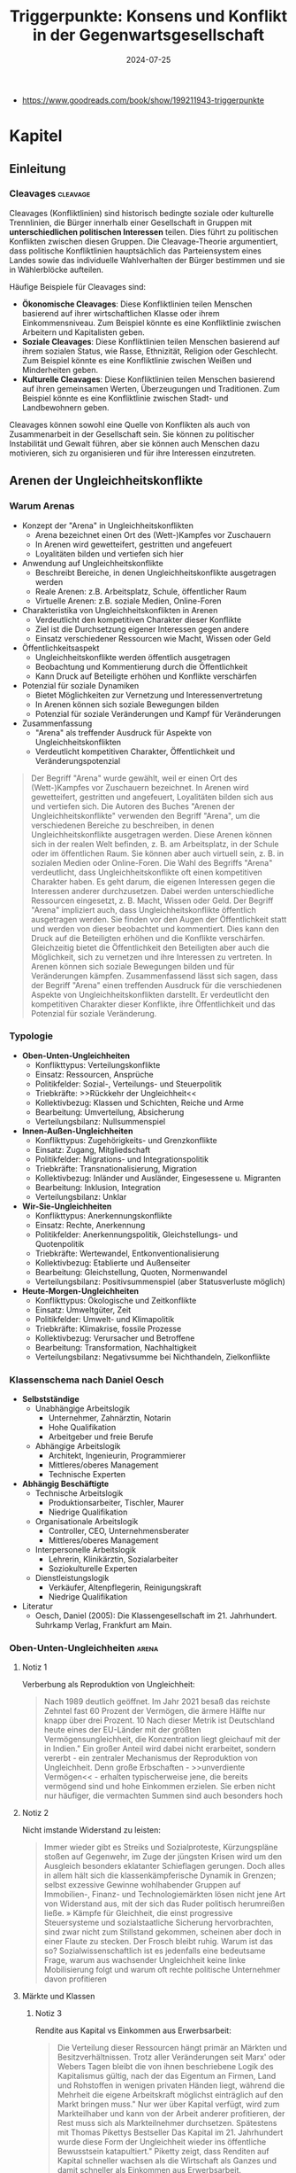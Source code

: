 :properties:
:id:       c74a2cc4-afe3-414a-8b74-c5826cd3365d
:end:
#+title: Triggerpunkte: Konsens und Konflikt in der Gegenwartsgesellschaft
#+filetags: :sociology:politics:book:todo:
#+date: 2024-07-25

- https://www.goodreads.com/book/show/199211943-triggerpunkte

* Kapitel
** Einleitung
*** Cleavages                                                                               :cleavage:

Cleavages (Konfliktlinien) sind historisch bedingte soziale oder kulturelle Trennlinien, die Bürger innerhalb einer Gesellschaft in Gruppen mit *unterschiedlichen politischen Interessen* teilen. Dies führt zu politischen Konflikten zwischen diesen Gruppen. Die Cleavage-Theorie argumentiert, dass politische Konfliktlinien hauptsächlich das Parteiensystem eines Landes sowie das individuelle Wahlverhalten der Bürger bestimmen und sie in Wählerblöcke aufteilen.

Häufige Beispiele für Cleavages sind:
 - *Ökonomische Cleavages*: Diese Konfliktlinien teilen Menschen basierend auf ihrer wirtschaftlichen Klasse oder ihrem Einkommensniveau. Zum Beispiel könnte es eine Konfliktlinie zwischen Arbeitern und Kapitalisten geben.
 - *Soziale Cleavages*: Diese Konfliktlinien teilen Menschen basierend auf ihrem sozialen Status, wie Rasse, Ethnizität, Religion oder Geschlecht. Zum Beispiel könnte es eine Konfliktlinie zwischen Weißen und Minderheiten geben.
 - *Kulturelle Cleavages*: Diese Konfliktlinien teilen Menschen basierend auf ihren gemeinsamen Werten, Überzeugungen und Traditionen. Zum Beispiel könnte es eine Konfliktlinie zwischen Stadt- und Landbewohnern geben.

Cleavages können sowohl eine Quelle von Konflikten als auch von Zusammenarbeit in der Gesellschaft sein. Sie können zu politischer Instabilität und Gewalt führen, aber sie können auch Menschen dazu motivieren, sich zu organisieren und für ihre Interessen einzutreten.
** Arenen der Ungleichheitskonflikte
*** Warum Arenas

- Konzept der "Arena" in Ungleichheitskonflikten
  - Arena bezeichnet einen Ort des (Wett-)Kampfes vor Zuschauern
  - In Arenen wird gewetteifert, gestritten und angefeuert
  - Loyalitäten bilden und vertiefen sich hier
- Anwendung auf Ungleichheitskonflikte
  - Beschreibt Bereiche, in denen Ungleichheitskonflikte ausgetragen werden
  - Reale Arenen: z.B. Arbeitsplatz, Schule, öffentlicher Raum
  - Virtuelle Arenen: z.B. soziale Medien, Online-Foren
- Charakteristika von Ungleichheitskonflikten in Arenen
  - Verdeutlicht den kompetitiven Charakter dieser Konflikte
  - Ziel ist die Durchsetzung eigener Interessen gegen andere
  - Einsatz verschiedener Ressourcen wie Macht, Wissen oder Geld
- Öffentlichkeitsaspekt
  - Ungleichheitskonflikte werden öffentlich ausgetragen
  - Beobachtung und Kommentierung durch die Öffentlichkeit
  - Kann Druck auf Beteiligte erhöhen und Konflikte verschärfen
- Potenzial für soziale Dynamiken
  - Bietet Möglichkeiten zur Vernetzung und Interessenvertretung
  - In Arenen können sich soziale Bewegungen bilden
  - Potenzial für soziale Veränderungen und Kampf für Veränderungen
- Zusammenfassung
  - "Arena" als treffender Ausdruck für Aspekte von Ungleichheitskonflikten
  - Verdeutlicht kompetitiven Charakter, Öffentlichkeit und Veränderungspotenzial

#+begin_quote
Der Begriff "Arena" wurde gewählt, weil er einen Ort des (Wett-)Kampfes vor Zuschauern
bezeichnet. In Arenen wird gewetteifert, gestritten und angefeuert, Loyalitäten bilden
sich aus und vertiefen sich. Die Autoren des Buches "Arenen der Ungleichheitskonflikte"
verwenden den Begriff "Arena", um die verschiedenen Bereiche zu beschreiben, in denen
Ungleichheitskonflikte ausgetragen werden. Diese Arenen können sich in der realen Welt
befinden, z. B. am Arbeitsplatz, in der Schule oder im öffentlichen Raum. Sie können aber
auch virtuell sein, z. B. in sozialen Medien oder Online-Foren. Die Wahl des Begriffs
"Arena" verdeutlicht, dass Ungleichheitskonflikte oft einen kompetitiven Charakter haben.
Es geht darum, die eigenen Interessen gegen die Interessen anderer durchzusetzen. Dabei
werden unterschiedliche Ressourcen eingesetzt, z. B. Macht, Wissen oder Geld. Der Begriff
"Arena" impliziert auch, dass Ungleichheitskonflikte öffentlich ausgetragen werden. Sie
finden vor den Augen der Öffentlichkeit statt und werden von dieser beobachtet und
kommentiert. Dies kann den Druck auf die Beteiligten erhöhen und die Konflikte
verschärfen. Gleichzeitig bietet die Öffentlichkeit den Beteiligten aber auch die
Möglichkeit, sich zu vernetzen und ihre Interessen zu vertreten. In Arenen können sich
soziale Bewegungen bilden und für Veränderungen kämpfen. Zusammenfassend lässt sich sagen,
dass der Begriff "Arena" einen treffenden Ausdruck für die verschiedenen Aspekte von
Ungleichheitskonflikten darstellt. Er verdeutlicht den kompetitiven Charakter dieser
Konflikte, ihre Öffentlichkeit und das Potenzial für soziale Veränderung.
#+end_quote

*** Typologie
- *Oben-Unten-Ungleichheiten*
  - Konflikttypus: Verteilungskonflikte
  - Einsatz: Ressourcen, Ansprüche
  - Politikfelder: Sozial-, Verteilungs- und Steuerpolitik
  - Triebkräfte: >>Rückkehr der Ungleichheit<<
  - Kollektivbezug: Klassen und Schichten, Reiche und Arme
  - Bearbeitung: Umverteilung, Absicherung
  - Verteilungsbilanz: Nullsummenspiel

- *Innen-Außen-Ungleichheiten*
  - Konflikttypus: Zugehörigkeits- und Grenzkonflikte
  - Einsatz: Zugang, Mitgliedschaft
  - Politikfelder: Migrations- und Integrationspolitik
  - Triebkräfte: Transnationalisierung, Migration
  - Kollektivbezug: Inländer und Ausländer, Eingesessene u. Migranten
  - Bearbeitung: Inklusion, Integration
  - Verteilungsbilanz: Unklar

- *Wir-Sie-Ungleichheiten*
  - Konflikttypus: Anerkennungskonflikte
  - Einsatz: Rechte, Anerkennung
  - Politikfelder: Anerkennungspolitik, Gleichstellungs- und Quotenpolitik
  - Triebkräfte: Wertewandel, Entkonventionalisierung
  - Kollektivbezug: Etablierte und Außenseiter
  - Bearbeitung: Gleichstellung, Quoten, Normenwandel
  - Verteilungsbilanz: Positivsummenspiel (aber Statusverluste möglich)

- *Heute-Morgen-Ungleichheiten*
  - Konflikttypus: Ökologische und Zeitkonflikte
  - Einsatz: Umweltgüter, Zeit
  - Politikfelder: Umwelt- und Klimapolitik
  - Triebkräfte: Klimakrise, fossile Prozesse
  - Kollektivbezug: Verursacher und Betroffene
  - Bearbeitung: Transformation, Nachhaltigkeit
  - Verteilungsbilanz: Negativsumme bei Nichthandeln, Zielkonflikte

*** Klassenschema nach Daniel Oesch

- *Selbstständige*
  - Unabhängige Arbeitslogik
    - Unternehmer, Zahnärztin, Notarin
    - Hohe Qualifikation
    - Arbeitgeber und freie Berufe
  - Abhängige Arbeitslogik
    - Architekt, Ingenieurin, Programmierer
    - Mittleres/oberes Management
    - Technische Experten

- *Abhängig Beschäftigte*
  - Technische Arbeitslogik
    - Produktionsarbeiter, Tischler, Maurer
    - Niedrige Qualifikation
  - Organisationale Arbeitslogik
    - Controller, CEO, Unternehmensberater
    - Mittleres/oberes Management
  - Interpersonelle Arbeitslogik
    - Lehrerin, Klinikärztin, Sozialarbeiter
    - Soziokulturelle Experten
  - Dienstleistungslogik
    - Verkäufer, Altenpflegerin, Reinigungskraft
    - Niedrige Qualifikation

- Literatur
  - Oesch, Daniel (2005): Die Klassengesellschaft im 21. Jahrhundert. Suhrkamp Verlag, Frankfurt am Main.
*** Oben-Unten-Ungleichheiten                                                               :arena:
**** Notiz 1
Verberbung als Reproduktion von Ungleichheit:

#+begin_quote
Nach 1989 deutlich geöffnet. Im Jahr 2021 besaß das reichste Zehntel fast 60 Prozent der
Vermögen, die ärmere Hälfte nur knapp über drei Prozent. 10 Nach dieser Metrik ist
Deutschland heute eines der EU-Länder mit der größten Vermögensungleichheit, die
Konzentration liegt gleichauf mit der in Indien." Ein großer Anteil wird dabei nicht
erarbeitet, sondern vererbt - ein zentraler Mechanismus der Reproduktion von
Ungleichheit. Denn große Erbschaften - >>unverdiente Vermögen<< - erhalten
typischerweise jene, die bereits vermögend sind und hohe Einkommen erzielen. Sie erben
nicht nur häufiger, die vermachten Summen sind auch besonders hoch
#+end_quote

**** Notiz 2

Nicht imstande Widerstand zu leisten:

#+begin_quote
Immer wieder gibt es Streiks und Sozialproteste, Kürzungspläne stoßen auf Gegenwehr, im
Zuge der jüngsten Krisen wird um den Ausgleich besonders eklatanter Schieflagen gerungen.
Doch alles in allem hält sich die klassenkämpferische Dynamik in Grenzen; selbst
exzessive Gewinne wohlhabender Gruppen auf Immobilien-, Finanz- und Technologiemärkten
lösen nicht jene Art von Widerstand aus, mit der sich das Ruder politisch herumreißen
ließe. » Kämpfe für Gleichheit, die einst progressive Steuersysteme und sozialstaatliche
Sicherung hervorbrachten, sind zwar nicht zum Stillstand gekommen, scheinen aber doch in
einer Flaute zu stecken. Der Frosch bleibt ruhig. Warum ist das so? Sozialwissenschaftlich
ist es jedenfalls eine bedeutsame Frage, warum aus wachsender Ungleichheit keine linke
Mobilisierung folgt und warum oft rechte politische Unternehmer davon profitieren
#+end_quote

**** Märkte und Klassen
***** Notiz 3

Rendite aus Kapital vs Einkommen aus Erwerbsarbeit:

#+begin_quote
Die Verteilung dieser Ressourcen hängt primär an Märkten und Besitzverhältnissen. Trotz
aller Veränderungen seit Marx' oder Webers Tagen bleibt die von ihnen beschriebene Logik
des Kapitalismus gültig, nach der das Eigentum an Firmen, Land und Rohstoffen in wenigen
privaten Händen liegt, während die Mehrheit die eigene Arbeitskraft möglichst
einträglich auf den Markt bringen muss." Nur wer über Kapital verfügt, wird zum
Markteilhaber und kann von der Arbeit anderer profitieren, der Rest muss sich als
Markteilnehmer durchsetzen. Spätestens mit Thomas Pikettys Bestseller Das Kapital im 21.
Jahrhundert wurde diese Form der Ungleichheit wieder ins öffentliche Bewusstsein
katapultiert." Piketty zeigt, dass Renditen auf Kapital schneller wachsen als die
Wirtschaft als Ganzes und damit schneller als Einkommen aus Erwerbsarbeit.
#+end_quote

**** Tücken der Meritokratie                                                              :meritokratie:
***** Notiz 4

Kernthese: Meritokratie, das Prinzip der Belohnung nach Leistung, ist eine verbreitete
Legitimation von Ungleichheit. Sie suggeriert, dass Erfolg durch individuelle Anstrengung
und Talent verdient wird, und soziale Ungleichheiten daher gerechtfertigt sind. Probleme
der Meritokratie:
 - Vernachlässigung struktureller Faktoren: Meritokratie ignoriert die Rolle von sozialen
   und wirtschaftlichen Vorteilen, die den Zugang zu Bildung, Qualifikationen und guten
   Positionen begünstigen.
 - Verengung des Erfolgsbegriffs: Erfolg wird auf Leistung und Einkommen reduziert, andere
   wichtige Lebensbereiche wie soziale Beziehungen, Gesundheit und Glück werden
   ausgeblendet.
 - Entmutigung von Solidarität: Meritokratie fördert den Wettbewerb und die Fokussierung
   auf den eigenen Erfolg, was Solidarität und kollektives Handeln erschweren kann.
 - Legitimation von Ausgrenzung: Meritokratie kann die Abwertung und Ausgrenzung von
   Menschen legitimieren, die als weniger leistungsfähig oder talentiert angesehen werden.

Fazit: Meritokratie ist ein komplexes Konzept mit fragwürdigen Implikationen. Es ist
wichtig, die Grenzen der Meritokratie zu erkennen und ihre negativen Auswirkungen auf
soziale Gerechtigkeit und gesellschaftlichen Zusammenhalt kritisch zu hinterfragen.
Zusätzliche Punkte:
 - Der Autor des Textes, Wolfgang Lauterbach, plädiert für eine "radikale Umverteilung der
   Lebenschancen", um die negativen Folgen der Meritokratie zu bekämpfen.
 - Er verweist auf die Notwendigkeit einer "neuen Erzählung" von Gerechtigkeit, die nicht
   auf Leistung und Wettbewerb, sondern auf Kooperation und Solidarität basiert.

***** Das Paradox

Meritokratie als Hemmschuh politischer Mobilisierung für mehr Gleichheit:

#+begin_quote
Da wir es mit einer Legitimationsideologie ungleicher Verteilung zu tun haben, würde man
bei dieser Frage einen starken sozialen Gradienten erwarten, bei dem Personen in höheren
Positionen die Vorstellung des verdienten Aufstiegs am meisten verinnerlicht haben. Dies
ist aber mitnichten so: *Das meritokratische Prinzip findet in den unteren Klassen die
stärkste Unterstützung, insbesondere bei den Produktionsarbeitern, den
Dienstleistungsarbeitern und den kleinen Gewerbetreibenden ohne Angestellten (also etwa
Kioskbesitzern).*

Erwa die Hälfte der Produktionsarbeiter und der Geringgebildeten ist der
ungleichheitskritischen Meinung, die Einkommens- und Vermögensunterschiede seien zu
groß, und stimmt gleichzeitig der ungleichheitlegitimierenden Aussage zu, dass es >auf die
eigene Anstrengung ankommt, ob man im Leben etwas erreicht«, *Diese Akzeptanz der
Leistungsgesellschaft ist zweifellos einer der wichtigsten Hemmschuhe politischer
Mobilisierung für mehr Gleichheit*
#+end_quote

***** Schmarotzer

#+begin_quote
Man kann vermuten, dass sich oft diejenigen am eifrigsten nach unten abgrenzen, die sich
in ihrer Anerkennung am unsichersten fühlen. Hier geht es eher um kulturelle und
normative Fragen von Respekt und Sozialprestige, weniger um »gerechte Einkommen im
engeren Sinne um die Reklamation eines Status innerhalb einer moralisch aufgeladenen
Anerkennungshierarchie. *In diesem Kontext scheinen leistungslose Transfereinkommen in
den Augen derjenigen besonders skandalös, die für geringen Verdienst viel leisten müssen.
Die Disziplinierung realer oder vermeintlicher Schmarotzer dient so auch der
Hervorhebung der eigenen, allzu oft unerkannt und nicht honoriert bleibenden Mühen.*
#+end_quote

**** Demobilisierte Klassengesellschaft

#+begin_quote
Welches Gesamtbild ergibt sich nun angesichts dieser verschiedenen Puzzleteile? Geht die
Rückkehr der Ungleichheit mit klassengesellschaftlichen Bewusstseinsformen oder gar einer
Intensivierung entsprechender Konflikte einher? Wir beobachten in unserem empirischen
Material ein insgesamt paradoxes Muster, bei dem eine ausgeprägte Ungleichheitskritik
und ein generelles -Unbehagen an Ungleichheit durch eine relative Zufriedenheit mit der
eigenen Lage, durch Meritokratieglauben, moralisierte Anspruchskonkurrenz und individuelle
Investitionsstrategien konterkariert wird. Hier scheint eine gewisse - schon früher
diagnostizierte - Erschöpfung der utopischen Energien (Jürgen Habermas)" des
Wohlfahrtsstaates zum Ausdruck zu kommen, die den demokratischen Klassenkampf lähmt. Dass
sich mit ihm viele Probleme lösen ließen und dass das Gleichheitsziel durch Umverteilung
erreichbar sei, glaubt nur noch ein Teil der Bevölkerung.
#+end_quote

#+begin_quote
Ein solcher Befund lässt sich durch die Brille von *Klaus Dörres These der demobilisierten
Klassengesellschaft* weiter ausbuchstabieren." Dabei geht es um die *Entpolitisierung der
Klassenfrage*, die *Schwierigkeiten der Organisation kollektiver Interessen* sowie die
*Intensivierung horizontaler Konkurrenz* und Distinktion zwischen lohnabhängigen Fraktionen
(wie beispielsweise den Prekären und der Facharbeiterschaft). Als wichtige Einflussgröße
ist die Veränderung politischer Rahmenbedingungen zu benennen:

- Der Verlust von Machtressourcen in Form *abnehmender gewerkschaftlicher Organisation*
- aber auch die politische Demobilisierung und
- die *Zerfaserung von Milieus* sorgen dafür

dass entsprechende Spannungen zwar erlebt, aber nicht klassenförmig ausgetragen werden. Die
Diagnose der demobilisierten Klassengesellschaft konstatiert den Bruch eines zentralen
Transmissionsriemens des demokratischen Klassenkampfes, der eben auch darauf aufbaute,
dass den ökonomischen Verlierern der kapitalistischen Wirtschaftsordnung in Form von
Parteien
#+end_quote

Gewerkschaften verlieren an Macht:

#+begin_quote
Gewerkschaften haben im Lauf der Zeit nicht nur immer mehr Mitglieder verloren, sondern
zugleich an sozialer Inklusivität eingebüßt, da statusschwache Gruppen und kleine
Einkommensbezieher dort heute eine geringere Rolle spielen. Gewerkschaftliche Mobilisie-
rung wird zudem offenbar immer seltener als effektives Mittel der Marktkorrektur und der
kollektiven wie individuellen Einkommens- verbesserung wahrgenommen. Tatsächlich werden
die Gewerkschaften in den vielen Stunden unserer Gruppendiskussionen nur ein einziges Mal
erwähnt - und bei der Gelegenheit für ihre Ineffektivität kritisiert. Der schleichende
Verfall korporatistischer Arbeitsmarktinstitutionen und die nachlassende
Durchsetzungsfähigkeit von Arbeitnehmerorganisationen werden von einem relativen
Bedeutungsverlust der industriellen Arbeiterschaft als Wählergruppe begleitet."
#+end_quote

**** Argumentative Repertoires in der Oben-Unten-Arena

- *Konsens*
  - Wohlfahrtskonsens: Abfederung ungerechter Härten und sozialer Risiken
  - Ungleichheitskritik: Schere zwischen Arm und Reich klappt auf
  - Leistungsprinzip als bestimmende Gerechtigkeitsnorm
  - Deservingness-Unterscheidung: verdiente und unverdiente Ansprüche

- *Dissens*
  - Ungleichheitswahrnehmung
    - >>*Jammern auf hohem Niveau*<< >>sozialer Sprengstoff<<<
    - Beschwichtigung und Dethematisierung (früher und anderswo war/ist es schlimmer)
    - wachsende Ungleichheit als Treiber sozialer Desintegration; Kriminalität, Frustration, Konflikt
  - *Markt*
    - Leistung
      - Meritokratie intakt
        - soziale Lage entspricht eigener Anstrengung; Ungleichheit als Motivator;
          Lohnabstandsgebot; Leistungsgerechtigkeit
      - Meritokratie unzureichend
        - Ungerechte Machtunterschiede untergraben Leistungsprinzip; Leistungsbegriff
          sollte erweitert werden; Bedarfsgerechtigkeit
    - Reichtum
      - verdienter Reichtum
        - Reiche als Steuerzahler und Garanten von Arbeitsplätzen; Unternehmer als
          Wertschöpfer; Kritik an >>Sozialneid<<< und entgrenzten Lohnansprüchen
      - unverdienter Reichtum
        - leistungsloser, unverhältnismäßiger, unsozialer Reichtum; Arbeitende als
          Wertschöpfer; Marktkritik und Kritik an entgrenzten Profitansprüchen
  - *Wohlfahrt*
    - Sozialansprüche
      - *soziale Hängematte*
        - Empfänger "könnten arbeiten, ruhen sich aber aus"; Betonung sozialer Pflichten;
          Ansprüche als moralischer Kredit: Zumutungen im Gegenzug legitim
      - unverschuldete Notlagen
        - Empfänger als Opfer wirtschaftlicher Konjunkturen, Mütter, Rentner; Betonung
          sozialer Rechte: Schutz vor exzessiven Härten, menschliche Würde
    - Steuern
      - zu hohe Lasten
        - Entlastung und mehr Kontrolle über das eigene Geld: private Vorsorge,
          Sparschwein-Staat, Charity statt Umverteilung
      - gerechter Ausgleich
        - Steuergerechtigkeit: Korrektur ungerechter Marktergebnisse; Kapital und
          Erbschaften mehr, Arbeit weniger besteuern

*** Innen-Außen-Ungleichheiten                                                              :arena:
**** Kampf um Grenzen

- Neue Konfliktachse: "*Globalisierungs-Cleavage*"
  - Strukturell und politisch mobilisierbare Auseinandersetzung
  - Zwischen Befürwortern und Gegnern von Globalisierung und Migration
- Politische Dimension:
  - Neue Parteien definieren sich über ihre Position zu Offenheit/Schließung
  - Pole: Offenheit, Inklusion, Universalismus vs. Schließung
- Gesellschaftliche Gruppen im Konflikt:
  - *Kosmopoliten* vs. *Kommunitaristen*
    - Kosmopoliten: Weltläufigkeit, kulturelle Offenheit, globalisiertes Denken
    - Kommunitaristen: Fokus auf Nationalstaat, ethnonationalistische Tendenzen
  - "Globalisten" vs. Nativisten
- Ökonomische Dimension:
  - Unterschiedliche wirtschaftliche Ausstattungen beeinflussen die Haltung
  - Öffnung wird als Gewinn oder Verlust wahrgenommen
- Sozioökonomische Verteilung:
  - Kosmopolitischer Pol: Eher einkommensstarke und besser gebildete Gruppen
  - Schließungsorientierung: Eher einfache und weniger gebildete Schichten
- Auswirkungen auf weniger gebildete Schichten:
  - Tragen Hauptlasten offener Grenzen in verschiedenen Lebensbereichen
  - Wohnquartier, Wohnungs- und Arbeitsmarkt, Schulen, Alltags- und Berufsleben
- Interpretation der Schließungswünsche:
  - Kulturell möglicherweise "obskur"
  - Ökonomisch potenziell rational

#+begin_quote
Beschrieben wird diese neue Konflik achse als der schon benannte >
Globalisierungs-Cleavage", also als eine neue strukturell und politisch mobilisierbare
Auseinandersetzung zwi schen denen, die Globalisierung und Migration befürworten, und je-
nen, die durch Öffnungsprozesse verlieren bzw. diese ablehnen. Po litisch sind Parteien
auf den Plan getreten, die sich in erster Linie über ihre Positionierung am Pol von
Offenheit, Inklusion und Universalis- mus oder am Pol der Schließung definieren. Im
Hinblick auf gesell- schaftliche Gruppen wird dieser Konflikt typischerweise als Ausein-
andersetzung zwischen Kommunitaristen und Kosmopoliten oder Nativisten und »Globalisten
beschrieben. Kosmopoliten werden mit Weltläufigkeit, kultureller Offenheit und einem
Denken und Handeln in globalisierten Zusammenhängen verbunden; ihnen stehen die
Kommunitaristen gegenüber, die sich angeblich an die na- tionalstaatliche Scholle klammern
und ethnonationalistischen Vor- stellungen frönen. Diese Orientierungen sind nicht allein
auf Werte oder Kultur zurückzuführen, sie können ebenso mit unterschied lichen
ökonomischen Ausstattungen verbunden sein, die Offnungen eher als Gewinn oder als Verlust
begreifen lassen." Die Literatur legt hierzu nahe, dass es vor allem die einkommens
starken und besser gebildeten Gruppen sind, die dem kosmopolar schen Pol zuneigen, während
die Schließungsorientierung eher eine Sache der einfachen und weniger gebildeten Schichten
ist. Letztere trügen die Hauptlasten offener Grenzen im Wohnquartier, dem Wo rungs- und
Arbeitsmarkt, den Schulen sowie im Alltags- und Be rufslebens. Insofern, so meinen manche,
seien die Schließungs suke dieser Schichten zwar kulturell möglicherweise obskur, h auch
ökonomisch rational.
#+end_quote

Kritik immer nach "unten":

#+begin_quote
Klaus Kraemer formuliert die Annahme so: Verteilungskonflikte würden in der nationalen
Containergesellschaft nicht nach oben ausgetragen [...], um etwa cine andere, gerechtere
Verteilung von Lebenschancen zwischen oben und unten zu erstreiten. Vielmehr richten sich
diese Konflikte gegen Ausländer und Zuwanderer, also nach unten und nach außen.
#+end_quote

**** Argumentative Repertoires in der Innen-Aussen-Arena

*Migration*:
- *Konsens*
  - Migration braucht umsichtige Steuerung.
  - Aufnahme (bestimmter) Flüchtlinge ethisch geboten
  - Einwanderung kann wirtschaftlich nützlich sein.
  - Ziel der Integration in Kultur (Sprache) und Arbeitsmarkt
- *Dissens*
  - *äußere Grenze*
    - Steuerbarkeit
      - Kontrollverlust
        - gut gemeinte Offenheit führt zu unkontrollierbarer Steigerungslogik (>>Sogwirkung<<)
      - Regulierung von Strömen
        - >>in geregelte Bahnen lenken<; Migration als Normalität offener Wirtschaften und Gesellschaften
    - Legitimität
      - illegitime Migration
        - viele Migranten motiviert durch >>egoistisches<< Eigeninteresse, trotz besserer Alternativen im Heimatland (>>Mitschwimmen<<)
      - legitime Migration
        - Migranten als Leidende und Opfer (>>von allen verlassen«); Migration als Symptom ungerechter Verhältnisse
  - *Mitgliedschaftsgrenze*
    - Ökonomie
      - Migranten als Fordernde
        - überzogene Ansprüche verletzen Reziprozitätsregeln und verdrängen die Ansprüche verdienterer einheimischer Gruppen
      - Migranten als Beitragende
        - Migranten als leistungsbereite Arbeitnehmer (>>arbeiten, zahlen Steuern<<) und als wirtschaftliche Ressource
    - Kultur
      - Migranten als Fremde
        - >>Parallelwelt<<, >>Scharia<<, kulturelle Rückständigkeit
      - Migranten als Bereicherung
        - integrationswillige Migranten (>>höflich und nett<<); Vielfalt
    - Verantwortung für Integration
      - Pflichten der Migranten
        - >>Die müssen sich anpassen<«<; Scheitern durch fehlende Motivation, Weigerungshaltung der Migranten
      - Pflichten der Aufnahmegesellschaft
        - >>Wir dürfen uns nicht abschotten<<; Scheitern durch Rassismus und Exklusion


*** Wir-Sie-Ungleichheiten                                                                  :arena:
**** Exklusive Inklusivität?
Durch Sprache ausschließen:

#+begin_quote
Mit der Akademisierung *identitätspolitischer Diskurse* entsteht ein Dilemma der *exklusiven
Inklusivität*. Das Ziel der sprachlichen Einbeziehung weiterer Gruppen gerät in Konflikt
mit der sozialen Einbeziehung. So ergibt sich das Problem, dass Sprache zwar semantisch
einschließen, aber zugleich sozial ausschließen kann. Dies wäre der Fall, wenn auf der
einen Seite legitimen Forde rungen nach Sichtbarkeit auch in der Sprache Rechnung getragen
wird, die veränderten Praktiken aber vor allem durch bildungsmäßig besser gestellte
Gruppen eingebracht werden und von anderen als ausschließende und Distinktion erzeugende
Sprech- und Schreib- weisen - letztlich als Soziolekt - interpretiert werden
#+end_quote

**** Notiz 1

- Zurückweisung von Anerkennungsforderungen marginalisierter Gruppen:
  - Gespeist aus diskriminierenden Affekten
  - Auch aus wahrgenommenen Identitätsbedrohungen

- Auswirkungen der anerkennungspolitischen Stärkung alternativer Identitätsmodelle:
  - Wahrnehmung einer indirekten Entwertung eigener Lebensentwürfe
  - Infragestellung von Vorstellungen des "richtigen und guten Lebens"

- Thematisierung eigener Anerkennungsdefizite:
  - Anhand der symbolischen Aufwertung ehemals ausgeschlossener Minderheiten

- Restriktiv-universalistisches Verständnis von Gleichstellung:
  - Vorbehalte gegen "überzogene Ansprüche"
  - Kritik an partikularistischen Forderungen oder Sonderrechten

- Ablehnung aktivistischer Positionen:
  - Als laut, aufdringlich und überzogen empfunden
  - Besonders wenn sie dem Alltagsverstand stark widersprechen

- Konkrete Beispiele für Vorbehalte:
  - Gegen Gendern
  - Gegen Tabuisierung rassistischer Begriffe
  - Gegen Umbenennung von Straßen

- Hauptkritikpunkt:
  - Starke Vorbehalte gegen eine primär auf Sprache setzende Antidiskriminierungspolitik

#+begin_quote
(Die Zurückweisung von Anerkennungsforderungen marginalisierter Gruppen speist sich
einerseits aus diskriminierenden Affekten, andererseits aber auch aus wahrgenommenen
Identitätsbedrohungen. Durch die anerkennungspolitische Stärkung alternativer Identitäts-
modelle kommt es aus der Sicht einiger zu einer indirekten Entwertung eigener
Lebensentwürfe und Vorstellungen vom »richtigen und guten Leben. Anders ausgedrückt,
werden anhand der Frage symbolischer Aufwertungen ehemals ausgeschlossener Minderheiten
eigene Anerkennungsdefizite thematisiert. Im Lichte eines restriktiv-universalistischen
Verständnisses von Gleichstellung werden Vorbehalte gegenüber überzogenen Ansprüchen<«,
partikularistischen Forderungen oder Sonderrechten geäußert und aktivistische Positionen
als laut, aufdringlich und überzogen zurückgewiesen, wenn sie zu stark dem Alltagsverstand
widersprechen. Wir sahen sowohl beim Gendern als auch bei der Tabuisierung rassistischer
Begriffe und der Umbenennung von Straßen, dass eine in erster Linie auf Sprache setzende
Antidiskriminierungspolitik auf starke Vorbehalte trifft.
#+end_quote

**** Argumentative Repertoires in der Wir-Sie-Arena

- Konsens
  - Ablehnung von Diskriminierung: »Es sollte egal sein.«
  - Erlaubnistoleranz: »Jeder nach seiner Fasson«
  - Unsicherheit über Begriffe: »Wie sagt man das heutzutage?«
- Dissens
  - Problemwahrnehmung
    - Dringlichkeit
      - Diskriminierung weitgehend überwunden
        - mit Ausnahme individueller Überbleibsel der Intoleranz; weitere
          Antidiskriminierungsmaßnahmen unnötig
      - Diskriminierung immer noch allgegenwärtig
        - strukturelles Gruppenschicksal; Antidiskriminierung als dauerhaftes Projekt der
          Aufklärung und Verbesserung
    - Perspektive
      - Etabliertenperspektive
        - Betonung der Grenzen des Akzeptablen
      - Außenseiterperspektive
        - Betonung des Leids der Ausgeschlossenen
  - Diskriminierungsabbau
    - Modus der Anerkennung
      - stillschweigende Eingemeidung
        - vormals Diskriminierte als Rechtsgleiche eingeschlossen, sonst ändert sich nichts
        - Anerkennung als Normale
      - öffentliche Umwertung
        - über Rechtsgleichheit hinaus: Neujustierung der Norm, Zelebrieren von Differenz
          und Vielfalt
        - Anerkennung als Besondere und Gleiche
    - Gleichstellung
      - keine Sonderrechte
        - »Wie alle anderen auch«
      - Nachteilsausgleich
        - Kompensation, Ermächtigung
    - Alltagshandeln
      - Forderung nach Veränderung des eigenen Alltagshandelns als Zumutung
      - Pflicht zur Selbsthinterfragung; Alltagshandeln als zentraler Hebel für
        Veränderung

*** Heute-Morgen-Ungleichheiten                                                             :arena:

- Landbewohner betonen die Notwendigkeit des Autofahrens
- Forderungen nach Verhaltensänderungen werden oft mit begrenzten finanziellen
  Mitteln abgelehnt
- "Ökologie des Zwangs": Begrenzte Möglichkeiten führen automatisch zu
  sparsamerem Verbrauch
- Konsum und Mobilität werden weiterhin als Teil eines guten Lebens angesehen
- Politische Steuerung (z.B. durch Steuern oder Preise) wird als Bevorteilung
  der Wohlhabenden wahrgenommen
- In der ökologisch bewussten oberen Mittelschicht gilt die Reduzierung des
  eigenen ökologischen Fußabdrucks als wichtiger Ansatz für Veränderung

#+begin_quote
Gerade Landbewohner pochen etwa auf die Alternativlosigkeit des Autofahrens. Forderungen
nach einer Umstellung des individuellen Alltags werden mit dem Hinweis auf begrenzte
finanzielle Mittel gekontert. Mitunter zeichne sich hier eine Art » Ökologie des Zwangs
ab: Eingeschränkte Möglichkeiten führten demnach ohnehin zu einem sparsamen Verbrauch.
Zugleich werden ausgiebiger Konsum und Mobilität als Bestandteile eines guten Lebens
weiterhin angestrebt. Politische Lenkung etwa durch Steuern oder Preise erscheint als Be-
vorteilung derer, die sich dies leisten können. In der ökologisch bewussten oberen
Mittelschicht hingegen gilt die verantwortungsbewusste Begrenzung des eigenen
Fußabdrucks als zentraler Hebel der Veränderung.
#+end_quote

#+begin_quote
Immerhin tragen gerade *die gebildeten Fraktionen der Mittelschicht durch ihr privates und
berufliches Reiseverhalten überproportional zum CO-Ausstoß bei*." Die moralisierte
Abgrenzung über einen nachhaltigen Lebensstil dient auch der Distinktion, die von den
verursachten ökologischen Schäden konterkariert wird
#+end_quote

Konsum von westlichen Ländern ist maßgebend:

#+begin_quote
In Europa beispielsweise emittieren die unteren so (???) Prozent der Einkommensverteilung pro
Kopf jährlich etwa fünf Tonnen CO wahrend die obersten 10 Prozent auf 27 Tonnen kommen."
Auch in Deutschland ist der Abstand zwischen den höchsten und den niedrigsten
Einkommens- und Bildungsgruppen groß. *Tatsächlich müssten sich die ärmeren Haushalte
selbst in den westlichen Industrienationen kaum umstellen, um die Pariser Klimaziele zu
erreichen; der Konsum und die Investitionen von Superreichen sind hingegen wichtige
Emissionstreiber*
#+end_quote

Leitfragen:

#+begin_quote
fim Folgenden blicken wir empirisch auf die komplexen Zusam menhänge von Umweltkonflikten
und gesellschaftlicher Ungleichheit: Stehen sich in dieser Arena Klimaschützer und
Klimaleugner ganz unabhängig von ihrer sozialen Position gegenüber? Oder gibt es
tatsächlich grundverschiedene, vielleicht gar konträre Ökologien der Reichen und der
Armen? *Ist es ein Privileg der Sanftgebetteten, sich um das Ende der Welt zu sorgen,
während anderen mit Blick in die Haushaltskasse das Ende des Monats bedrohlicher
erscheint*? Zieht ein Klimakonflikt der sozialen Klassen herauf? Oder kommt es
möglicherweise zur *Formierung neuer ökologischer Klassen* (so cin Begriff von Nikolaj
Schultz und Bruno Latour
#+end_quote

**** Klimapolitische Spaltungslinien
- Ein Drittel der Bevölkerung befürchtet, dass der Wohlstand durch
  Klimaschutzmaßnahmen gefährdet wird
- 40% meinen, Deutschland habe genug für den Klimaschutz getan und andere Länder
  müssten nun nachziehen
- Sorge um Deutschlands Wettbewerbsfähigkeit bei strengeren Klimaschutzmaßnahmen
  im Vergleich zu anderen Ländern
- Diese Themen sind stark polarisierend
- Alltagseingreifende Maßnahmen (z.B. Windräder nahe Ortschaften) und Appelle zu
  umweltbewussterem Leben führen ebenfalls zu Polarisierung
- Die "Klimaarena" ist vielschichtig und komplex
- Verschiedene Konflikte treffen aufeinander: Lebensweise,
  Standortnationalismus, Gerechtigkeitsfragen und Besitzstandswahrung
- Diese unterschiedlichen Konflikte kommen im Großkomplex "ökologische
  Transformation" zusammen

#+begin_quote
Ein Drittel der Bevölkerung etwa sieht >>unseren Wohlstand gefährdet, wenn wir jetzt wegen
des Klimawandels alles auf den Prüfstand stellen. Eine verwandte Befürchtung lautet,
Deutschland könne im globalen Wettbewerb das Nachsehen haben, wenn der Klimaschutz
hierzulande wichtiger genommen werde als anderswo: 40 Prozent sind hier der Meinung, dass
Deutschland schon viel für den Klimawandel getan habe und nun erst einmal andere Länder
nachziehen müssten. Dies sind - gemessen an unserem Index - stark polarisierte Themen.
In den Alltag eingreifende Maßnah- men wie der Bau von Windrädern in der Nähe von
Ortschaften und als Zumutung empfundene Appelle, umweltbewusster zu leben erreichen
ebenfalls vergleichsweise hohe Polarisierungswerte. Die Klimaarena ist alles andere als
eindimensional; Lebensweise und Standortnationalismus, Gerechtigkeit und
Besitzstandwahrung evo- zieren ganz unterschiedlich gelagerte Konflikte, die im Großkom-
plex ökologische Transformation zusammenkommen
#+end_quote

- Grundannahme: Die ökologische Frage entwickelt sich zunehmend zu einer Klassenfrage
- Vier Hauptaspekte werden hervorgehoben:
  - *Verursachung des Klimawandels*:
    - Menschengemacht, aber mit bedeutenden sozialen Unterschieden
    - Erwärmung wird "von oben befeuert"
    - Spaltung zwischen Arm und Reich, national und global
  - *Ungleiche Betroffenheit*:
    - Unterschiede zwischen Generationen
    - Klassenunterschiede in der Vulnerabilität, national und global
    - Unterschiedliche Anpassungsmöglichkeiten
  - *Auswirkungen des ökologischen Umbaus auf Lebenschancen*:
    - Sozioökonomische Transformationskosten
    - Eingriffe in individuelle Lebensweisen
    - Bereiche wie Mobilität, Wohnen, Konsum, Arbeit, Ernährung etc. werden beeinflusst
    - Mögliche Verteuerung durch Einpreisung ökologischer Kosten
    - Klassenspezifische Auswirkungen dieser Kosten
    - Potenzielle Intensivierung von Verteilungskonflikten
  - *Symbolische Kämpfe*:
    - Mögliche Konflikte zwischen Statusgruppen im Zusammenhang mit nachhaltigen
      Lebensstilen

#+begin_quote
Unsere Grundannahme lautet, dass sich die ökologische Frage zu- nebmend als Klassenfrage
stellen wird: Wir haben es hier mit einer Klassenfrage im Werden zu tun. Vier Aspekte
dieses Zusammen- hangs wollen wir im Folgenden vertiefen. Erstens ist zwar der Klima-
wandel menschengemacht, bei seiner Verursachung gibt es aber be- deutende soziale
Unterschiede. Die Erwärmung des Klimas wird von oben befeuert, sowohl im nationalen Rahmen
als auch im globa- len Maßstab klafft ein Spalt zwischen Arm und Reich. Zweitens ist auch
die Betroffenheit in hohem Maße ungleich verteilt. Am offen- sichtlichsten gilt dies im
Generationenverhältnis, aber auch zwischen den Klassen sind unterschiedliche Grade der
Vulnerabilität vorhan- den, und zwar wiederum sowohl im Weltmaßstab wie im nationalen
Kontext. Hier spielt auch die Frage der Anpassungsmöglichkeiten an klimatische
Veränderungen hinein. Drittens hat der ökologische Umbau starke Auswirkungen auf die
Lebenschancen. Es kommt zu sozioökonomischen Transformationskosten und zu Eingriffen in
die Lebensweise jedes und jeder Einzelnen. Alltägliche Dinge wie Mobilität, Wohnen,
Konsum, Arbeit, Ernährung, Infrastruktur und Freizeit kommen auf den Prüfstand und werden
möglicherweise teurer, weil ökologische Kosten eingepreist werden etc. Diese Kos- ten
schlagen klassenspezifisch durch und könnten Verteilungskon- flikte intensivieren.
Viertens ergeben sich im Zusammenhang mit nachhaltigen Lebensstilen möglicherweise
symbolische Kämpfe zwi schen den Statusgruppen
#+end_quote

**** Ungleiche Betroffenheit oder kollektive Risiken?

#+begin_quote
*Perfiderweise sind die Staaten, die für die größten Emissionen verantwortlich sind,
zugleich jene, deren Wohlstand es ihnen noch am ehesten erlaubt, sich vor den Folgen der
Erderwärmung zu schützen, zum Beispiel durch die Entwicklung einer klimaresilienten
Infrastruktur, den Bau von Deichen oder den Umbau der Metropolen*. Zwischen
Umweltbelastungen und Ungleichheit ergibt sich eine Art Teufelskreis, da die Ungleich-
heit weiter vertieft wird: *Benachteiligte Gruppen sind stärker vom Klimawandel
beeinträchtigt*, ihre Möglichkeiten der Einkommenserzielung und Subsistenz verschlechtern
sich weiter, was schließlich zu einer Verfestigung und Verschärfung ihrer prekären Lage
führt
#+end_quote

**** Transformationslasten

#+begin_quote
*Klimaschutzmaßnahmen werden hier nicht unter dem Gesichtspunkt ihrer zukünftigen Ziele
betrachtet, sondern unter dem ihrer möglichen Auswirkungen für heutige
Alltagsarrangements und den gewohnten Lebensstandard*. Diese Umstrittenheit von
Zeitwahrnehmungen liegt auch in einer widersprüchlichen Zeitlichkeit des Problems selbst
begründet, wie sie die Heute-Morgen-Arena noch stärker als andere Arenen prägt. *Die
schnelle Umsetzung einer konsequenten Klimaschutzpolitik ist maßgeblich für ihre
Erfolgsaussichten, aber eben- diese Schnelligkeit wird als Bedrohung oder sogar als
Zumutung wahrgenommen*
#+end_quote

#+begin_quote
. Wir finden in unseren Daten zwar Klassenabstufungen in der Besorgnis um den Klimawandel,
aber *in allen Klassen sind Menschen mit einem ökologischen Krisenbewusstsein in der
klaren Mehrheit*. Die Klassenstruktur tritt in den ökologischen Einstellungen erst dann
stärker hervor, wenn es um die Verknüpfung von Ökologie mit sozialen Fragen der
Lastenverteilung und um mögliche Wohlstandsverluste geht
#+end_quote

**** Ökologische Distinction

#+begin_quote
Jin Kontrast zur bereits erwähnten Ökologie der Arbeiterklasse, die sich um die Frage der
finanziellen Verkraftbarkeit dreht, beobachtet Huber in der Ökologie der professionellen
Mittelklasse einen starken Fokus auf die Konsumsphäre. Auch aufgrund der großen
Distanz wissensbasierter Mittelklassejobs zur Güterproduktion *reduziere sich Klimahandeln
auf den Ausdruck eines ökologischen Lebensstils mittels individueller
Konsumentscheidungen*. Dies führte die Diskussion tendenziell *weg von den strukturellen
Hintergründen der Klimakrise* und * hin zu alltagsethischen Fragen von Verzicht und
Verschwendung*. Dies war auch in unseren Gruppendiskussionen präsent, etwa wenn
Buchhalterin Mareike sagt:
#+end_quote

#+begin_quote
Also ich habe das Gefühl, in meinem Umfeld, also die Mittelschicht, wir tun alle im
Moment was und schnallen den Gürtel enger. Leben bewusst und verzichten bewusst. Mein
Handy ist zehn Jahre alt, zum Beispiel. [...] Und was mich so aufregt, ist, dass viele
immer denken: Wenn ich auf Klimaschutz achte, dann muss ich mein Leben umkrempeln und dann
geht es mir nicht mehr so gut. Dabei gibt es Verhaltensmuster, die wir mit ganz wenig An-
strengung ändern können. Zum Beispiel, wie uns die Werbung immer so suggeriert: Konsum,
Konsum, Konsum [...]. Wenn man diese Prozesse einfach mal hinterfragt und anfängt, mal
darüber nachzudenken, dann kann man ganz viel... den eigenen Fußabdruck reduzieren.
#+end_quote

#+begin_quote
Mareikes Aufforderung zum Nachdenken«, »Hinterfragen und bewussten Leben sowie der
Hervorhebung der kulturellen Narrative der Werbeindustrie wird ein weiteres
*Charakteristikum der moralischen Ökologie der Akademikerklassen* offenbar: *die Vorstellung,
dass vor allem Bewusstsein, Reflexivität und der Kampf um die richtigen Ideen entscheidend
seien*. Wie wiederum Huber bemerkt, kommt es hier bisweilen zu einer Überschätzung des
Faktors Wissen in der Klimapolitik.65 Slogans wie _Listen to the science_ (deutsch: Hört auf
die Wissenschaft) finden vor allem bei Menschen *Resonanz, die selbst beruflich mit
Wissen hantieren, deren sozialer Status auf Bildung und akademischen Qualifikationen
beruht oder die sich in Milieus bewegen*, in denen Informiertheit und ein reflexiver
Selbstbezug (Managerin Chiara: Ich esse bewusst. Ich kaufe bewusst ein) hohen
Stellenwert genießen.
#+end_quote

- Akademisch Gebildete sind in der Klimapolitik oft tonangebend, stellen aber in der Gesamtbevölkerung eine Minderheit dar
- Klimapolitischer Ansatz der akademischen Mittelklasse:
  - Fokus auf individuelle Akteurschaft und ethische Zurechnung
  - Betonung von Verzicht
  - Unbedingte Zukunftsorientierung
  - Appell an Bewusstwerdung
- Risiko: Dieser Ansatz könnte an den Realitäten und Sichtweisen der restlichen
  Bevölkerung vorbeigehen
- Perspektive der nicht-akademischen Bevölkerung:
  - Strukturelle Notwendigkeiten stehen im Vordergrund
  - Begrenzte finanzielle Ressourcen
  - Fehlende Infrastrukturen als Hindernis
  - Zweifel an der Relevanz und dem Einfluss individueller Lebensstiländerungen
  - Wahrnehmung eines begrenzten individuellen Handlungsspielraums
- Mögliche Folge: Reaktanz - impulsive Ablehnung moralisch-ökologischer Ansprüche an den eigenen Lebensstil
  
#+begin_quote
All dies ist relevant, weil *akademisch Gebildete zwar tendenziell klimapolitisch
tonangebend* sind, *in der Gesamtbevölkerung aber eine Minderheit* darstellen. Der
insbesondere in der akademischen Mittelklasse verbreitete Zugang zur Klimapolitik über
individuelle Akteurschaft und ethische Zurechnung, heroischen Verzicht, unbedingte
Zukunftsorientierung und Bewusstwerdung läuft hier Gefahr, an gänzlich anders gelagerten
Ökologien der restlichen Bevölkerung vorbeizureden. Bei Letzteren stehen oft strukturelle
Notwendigkei ten im Vordergrund der ethischen Argumentation; neben begrenzten
finanziellen Ressourcen werden etwa fehlende Infrastrukturen benannt. Relevanz und
Einfluss individueller Lebensstiländerungen werden bezweifelt, der individuelle Spielraum
wird als eher klein er- achtet (Ludwig: Na ja, zur Arbeit muss ich. Man hat ja nicht immer
so viele Möglichkeiten). Wie wir im nächsten Kapitel eingehender beleuchten, kann dies in
zugespitzter Weise in Reaktanz münden, also cinem impulsiven Zurückweisen
moralisch-ökologischer Ansprüche an den eigenen Lebensstil, wie es in folgender Äußerung
des Sozialarbeiters Jens zum Ausdruck kommt:
#+end_quote

#+begin_quote
Ich möchte mir nicht vorschreiben lassen, bis ins Kleinste, wie ich in meinem Zuhause zu
leben habe. Ich möchte auch weiterhin gerne mein Stück Fleisch essen dürfen. Sicherlich
kann man gern auch mal vegetarisch essen. Tue ich dann auch. Aber dass mir das alles noch
vorgeschrieben und quasi befohlen wird, dagegen wehre ich mich!
#+end_quote

**** Argumentative Repertoires in der Heute-Morgen-Arena
- /Konsens/
  - Sorge um den Klimawandel, kein Klimaleugnerturm
  - Notwendigkeit nachhaltigen Lebens innerhalb bestehender Spielräume (Dissens über Ausmaß)
  - Notwendigkeit sozialen Ausgleichs: »Die, die mehr haben, dürfen auch mehr beitragen.«
- /Dissens/
  - Problemwahrnehmung
    - primäre Gefahr
      - Folgen des Klimawandels
        - Wetterextreme, Naturzerstörung, Schäden, Klimakonflikte
      - Folgen der Transformation
        - ungerechte Verwerfungen und Eingriffe in die Lebensweise
    - Gerechtigkeitsbezug
      - Betroffene des Klimawandels
        - Menschheit, nächste Generation, arme Länder
      - Betroffene der Transformation
        - Landbewohner, Arbeitnehmer, Geringverdiener
  - Zeitbezug
    - Zeitlichkeit
      - zu langsam
        - Schnelles Handeln zur Verhinderung zukünftiger Schäden
        - apokalyptische Zeit (»wenn unser Haus überflutet wird«)
      - zu schnell
        - behutsamerer Wandel bei Schutz gegenwärtiger Interessen
        - Passung von Transformationstempo und Alltag (»nicht von null auf hundert«)
    - Rolle Deutschlands
      - zu wenig
        - Deutschland als reicher Verursacher besonders gefragt
        - Klimaschutz als ökonomische Chance (Zukunftstechnologie)
      - schon viel
        - Deutschland bereits ökologischer Vorreiter
        - exzessiver Klimaschutz als Gefahr im Standortwettbewerb
- /Konsequenzen/
  - Individuelle Spielräume
    - weite Spielräume
      - individuelle Entscheidbarkeit, Alltagshandeln zentral
    - begrenzte Spielräume
      - alltägliche Notwendigkeiten, Einzelne können wenig ändern
  - Ethos
    - freiwilliger Verzicht
      - Freiheit als bewusste, reflexive Entscheidung, Einsicht in ökologische Notwendigkeiten
      - wollen, können
    - bedrohte Wahlfreiheit
      - Freiheit als Nichteinmischung und Ermöglichung von gutem Leben und legitimem Luxus
      - nicht müssen, dürfen
** Triggerpunkte
- /Konzept der "Triggerpunkte"/:
  - Stellen, an denen Meinungsverschiedenheiten eskalieren
  - Punkte, an denen Konsens in Dissens oder sogar Gegnerschaft umschlägt
- /Analogie zur Physiotherapie/:
  - Verhärtete oder verkrampfte Körperzonen
  - Berührung kann Schmerz auch in anderen Körperregionen auslösen
- /Übertragung auf soziale Kontexte/:
  - Orte in der Tiefenstruktur moralischer Erwartungen und sozialer Dispositionen
  - Lösen heftige und emotionale Reaktionen aus
- /Wirksamkeit der Triggerpunkte/:
  - Verankert in Unterstrukturen von moralischen Überzeugungen,
    Selbstverständnissen, Alltagskosmologien und Rechtfertigungsmustern
  - Funktionieren als impliziter Gesellschaftsvertrag
  - Verletzung dieser Grunderwartungen setzt starke Affekte frei
- /Taxonomie von vier typischen Triggern/:
  - Ungleichbehandlungen
  - Normalitätsverstöße
  - Entgrenzungsbefürchtungen
  - Verhaltenszumutungen
- /Übergreifende Muster/:
  - Menschen reagieren getriggert, wenn spezifische Erwartungen verletzt werden:
    - Egalität (Gleichheit)
    - Normalität
    - Kontrolle
    - Autonomie

#+begin_quote
Es zielt auf jene neuralgischen Stellen, an denen Meinungsverschiedenheiten
hochschießen, an denen Konsens, Hinnahmebereitschaft und Indifferenz in deutlich
artikulierten Dissens, ja sogar Gegnerschaft umschlagen. Physiotherapeuten verstehen
unter Triggerpunkten verhärtete Stellen oder verkrampfte Zonen des Körpers. Im Zuge von
Übertragungen kann eine Berührung solcher Punkte ein Triggern auch in ganz anderen
Körperregionen Schmerz auslösen. Ohne die Analogie zu medizinischen Begriffen überdehnen
zu wollen, verstehen wir Triggerpunkte als jene Orte innerhalb der Tiefenstruktur von
moralischen Erwartungen und sozialen Disposi- tionen, auf deren Berührung Menschen
besonders heftig und emotional reagieren
#+end_quote

#+begin_quote
mik der Triggerpunkte deshalb so wirkungsvoll ist, weil diese in einer Unterstruktur
moralischer Überzeugungen, Selbstverständnis- se, Alltagskosmologien und
Rechtfertigungsmuster verankert sind, die im Sinne eines impliziten Gesellschaftsvertrags
(Barrington Moore) als selbstverständlich wirksam wird. Wo derlei moralische
Grunderwartungen verletzt werden, wird eine starke affektive Ladung freigesetzt. Konkret
schält sich aus unserer Analyse eine Taxonomie von vier typischen Triggern heraus, die
in einer ganzen Reihe thematisch verschiedener Zusammenhänge für eine Erhitzung der
Diskussion sorgten: Ungleichbehandlungen, Normalitätsverstöße, Entgrenzungsbefürchtungen
und Verhaltenszumutungen. Über alle Ungleichheitsarenen und politischen Orientierungen
hinweg, so die im Folgenden entfaltete Analyse, zeigen sich Menschen getriggert, wann
immer spezifische Erwartungen der Egalität, der Normalität, der Kontrolle und der
Autonomie verletzt werden.
#+end_quote

*** Normalitätsverstösse

#+begin_quote
Ein Mann kann sagen, So, ich fühle mich jetzt als Fraus, und muss von da an als
Frau anerkannt werden. Und darf in meine Um kleidekabine und darf - ich sage es
mal ganz deutlich - seinen Penis vor der Nase meiner zwölfjährigen Nichte in der
Umkleide. kabine im Schwimmbad wedeln. Das öffnet Tür und Tor für Ver
gewaltigung, für Pädophilie und so weiter. Da bin ich dagegen! Da habe ich ein
ganz großes Problem damit.
#+end_quote

Moralische Panik:

#+begin_quote
Wir sehen hier eine typische Dynamik, die der südafrikanische So ziologe Stanley
Cohen » *moralische Panik* nennt. Anhand der britischen Jugendlichen-Gangs der
"Mods und Rocker, die sich in den sechziger Jahren Prügeleien lieferten,
beschreibt Cohen das Phänomen, dass *zahlenmäßig eher kleine Gruppen, die von
geltenden Normalitätsvorstellungen abweichen, zu umfassenden Verkörperungen
sozialer Ängste um Ordnung und Werte stilisiert werden*. *Selektive Aufmerksamkeit
vergrößert das Problem* weit über seine tatsächliche Relevanz hinaus. Politiker
müssen versprechen, etwas zu unternehmen, es bilden sich Mobs, die selber für
Ordnung sorgen wollen, und so weiter. Cohen beschreibt, wie es hier zu einer
Übersteigerung der Abweichung kommt: *Das verurteilte Fehlverhalten wird in
einen umfassenden moralischen Manichäismus eingereiht, in dem die eine Seite zum
perfekten Bösewicht stilisiert wird, die andere Seite zum perfekten Opfer und
damit auch zur perfekten Identifikationsfigur*.
#+end_quote



*** Reaktanz                                                                                :reaktanz:

#+begin_quote
Sven: Stichwort E-Mobilität. [...] Wir werden dazu gezwungen genau wie mit dem Impfen.
Also, ich bin kein Impfgegner, ich bin geimpft. Aber wir werden indirekt sozusagen
gezwungen! [...] Das Problem ist, dass ich sozusagen vom Staat dazu gezwungen werde, mir
ein Fahrzeug zu kaufen, das ich gar nicht möchte.
#+end_quote

- /Neuer Trigger: Verhaltenszumutungen/
  - Unterscheidet sich von vorherigen Triggern (Ungleichbehandlung, Abweichung, Kontrollverlust)
  - Fokus auf Verpflichtung, Zwang und Paternalismus als Auslöser
-/ Reaktionen auf Verhaltenszumutungen/:
  - Forderung nach Selbstbestimmung und Eigenverantwortung
  - Meist negative Abwehr gegen als überzogen empfundene Erwartungen
-/ Konzept der Reaktanz/:
  - Sozialpsychologischer Begriff
  - Zurückweisung von Forderungen, die als Freiheitsbeschränkung wahrgenommen werden
  - Beispiel: "Ich muss gar nichts."
- /Verbindung zu anderen Phänomenen/:
  - Ähnliche Bewusstseinsmuster bei Querdenkern und militanten Migrationsgegnern
  - Von Amlinger und Nachtwey als "libertärer Autoritarismus" bezeichnet
- /Freiheitsverständnis in diesem Kontext/:
  - Freiheit als individueller Besitzstand missverstanden
  - Loslösung von sozialer Bedingtheit
  - Selbstwahrnehmung als radikal frei von gesellschaftlichen Konventionen und Erwartungen
  - Gleichzeitig Glaube, den "insgeheimen Common Sense" zu vertreten
- /Folgen von Einschränkungen/:
  - Erfahrene Einschränkungen (z.B. staatliche Interventionen während der Corona-Krise) führen zu Kränkungen
  - Mögliche Folge: Umschlagen in autoritäre Aggression

#+begin_quote
Hier geht es nicht-wie bei den vorherigen Triggern - um Ungleichbehandlung, Abweichung
oder Kontrollverlust, vielmehr sind hier Verpflichtung, Zwang und Paternalismus ein Stein
des Anstoßes, der in allen Arenen zu finden ist und an dem sich Befragte verschiedenster
Sozialprofile stoßen. Stellenweise wird der Verhaltenszumutung dabei die Forderung nach
Selbstbestimmung und Eigenverant- wortung entgegengesetzt, üblicherweise bleibt es aber
auch hier cher bei einer negativ bestimmten Abwehr überzogener Erwartungen. Die
Sozialpsychologie nennt den entsprechenden Impuls Reaktanz." Gemeint ist damit eine
Zurückweisung von Forderungen, die in aller- erster Linie deshalb erfolgt, weil diese als
Beschneidung des eigenen Freiheitsspielraums wahrgenommen werden: Ich muss gar nichts.
Carolin Amlinger und Oliver Nachtwey beschreiben ähnliche Be- wusstseinsmuster unter
Querdenkern und militanten Migrations- gegnern als Formen eines libertären Autoritarismus.
Freiheit, so die beiden, werde hier als individueller Besitzstand missverstan- den und aus
ihrer sozialen Bedingtheit herausgelöst. Man begreift sich als radikal frei von den
Konventionen und Erwartungen der Ge sellschaft, zugleich glaubt man den insgeheimen Common
Sense hinter sich. Momente, in denen diese angestrebte Autonomie Ein-schränkungen erfährt,
wie etwa im Zuge staatlicher Interventionen während der Corona-Krise, führen dann zu einer
Kränkung. - mit der möglichen Folge eines Umschlagens in autoritäre Aggression.
#+end_quote

*** Man darf nichts mehr sagen

#+begin_quote
Aus soziologischer Sicht kann man anmerken, dass die getriggerten Teilnehmer so eine
zentrale soziale Wahrheit aussprechen: Die Gültigkeit von Normen zeigt sich im Grad
ihrer Sank- tionsbewehrtheit. Auch wenn Aussagen nicht im juristischen Sinne verboten
sind, wissen die meisten intuitiv sehr genau, wo die Grenzen des gesellschaftlich
Akzeptablen verlaufen- und für was man irritierte Blicke erntet. Jene, die sich
beschweren, dass man heutzutage nichts mehr sagen darf, zielen nicht auf Gesetze ab,
sondern auf reale Verschiebungen im Gerüst gesellschaftlicher Normen und sozialer
Missbilligung. Versuche, das Unbehagen durch den Hinweis zu widerlegen, dass rein
rechtlich ja alles erlaubt sei, führen so zu einem Missverständnis. Beispielhaft zeigt
sich das, als der klar links-liberal positionierte Ingenieur Georg in das bereits
anzitiert Gespräch interveniert:

Walter: [zuckt mit den Schultern] Man darf ja nix mehr sagen, ne?

Birgit: Ne, darf man nicht.

Sven: Aber ist doch tatsächlich so. Egal welches Thema.

Georg: [kehrt beide Handflächen nach oben] Aber so, wie du es

hörst, darfst du es doch sagen! Du sagst es doch, also darfst du

es doch sagen.

Birgit: [laut] Ja, ne, aber das muss sich ja alles andern! Wir dürfen's doch nicht mehr sagen.

Georg: Aber du darfst es doch!

Walter: [zeigt mit dem Finger auf Georg] Du darfst nicht beim Ba cker 'n [N-]kuss kaufen! Da wirste gleich, da wirste sofort ...
#+end_quote

#+begin_quote
Obwohl Georg hier aufzeigt, dass die Behauptung absurd ist, wenn man sie im buchstäblichen
Sinne versteht - *natürlich gibt es in der Regel kein offizielles Verbot diskriminierender
Begriffe in der Alltagssprache, verpasst er die informelle Sanktionierung und Beschä
mung, um die es den Getriggerten eigentlich geht*.
#+end_quote

#+begin_quote
Interessanterweise wird die strafende Instanz von den Getriggerten dabei an zwei sehr
unterschiedlichen Punkten verortet. Zum einen sind es reale oder fiktive ultraradikale
Randgruppen wie beispielsweise Veganer, die ihren Lebensstil den anderen aufzwingen
wollen (Torsten), oder die schon erwähnten doch sehr kleinen Minderheiten (Ilko), wegen
denen alltägliche Sprechweisen auf unnaturliche Weise hinterfragt werden sollen. Zum
anderen wird die Sanktion oft auf einer schwer greifbaren höheren Ebene verortet, die die
offiziellen Regeln des akzeptablen Sprechens festlegt und implizit mit beruflichen
Vorgesetzten oder Entscheidungsautoritä- ten assoziiert wird:

Walter: Wenn ich einen Behörden-Brief schreibe, muss ich die Sternchen muss ich streng nach Gender-Schreibweise

Birgit: Seid ihr verpflichtet, ja?

Walter: Ja.

Birgit: Männlich/weiblich/divers [lacht]. Oder was gibt's noch. Mohr. Mohr! Dit haben die ja alles jeändert. Und ich bin noch nicht mal rechts oder links. Also mir ist dis eigentlich egal.
#+end_quote

*** Taxonomie der Trigger

- *Typ*: Ungleichbehandlungen
  - /Trigger/
    - ungerechte Benachteiligungen oder Übervorteilungen
    - verletzte Anspruchshierarchien
  - /verletzte Erwartungen/
    - Egalität
    - formale Gleichheit, Verdientheit, Reziprozität
  - /Beispielthemen/
    - »Sonderrechte« für Minderheiten, rassistische Diskriminierung, leistungslose Vermögen
- *Typ*: Normalitätsverstöße
  - /Trigger/
    - Ordnungsverlust, Devianz, Schmutz
    - Identitätsbedrohung durch Verschiebung des Normalen
  - /verletzte Erwartungen/
    - Normalität
      - Regeln, Gewohnheiten, geteilter Common Sense
  - /Beispielthemen/
    - »Scharia«, »Ausländerkriminalität«, dekadenter Lebensstil der Reichen, Transfrauen
      in Frauenumkleiden
- *Typ*: Entgrenzungsbefürchtungen
  - /Trigger/
    - unkontrollierbare Steigerung und Beschleunigung von Veränderungen
    - Anspruchsinflation
  - /verletzte Erwartungen/
    - Kontrolle
      - Stabilität, Steuer- und Berechenbarkeit
  - /Beispielthemen/
    - »Grenzöffnungen«, Quoten, Folgen des Klimawandels, Ansprüche an den Sozialstaat
- *Typ*: Verhaltenszumutungen
  - /Trigger/
    - Eingriffe in Handlungsroutinen
    - irritierte Verhaltenserwartungen, Stigmatisierung von Verhalten
  - /verletzte Erwartungen/
    - Autonomie
      - (private) Selbstbestimmung, Freiheit von Vorgaben
  - /Beispielthemen/
    - »Sprechverbote« und Sprachreformen, Veggie-Day, Tempolimit, überkommene Geschlechterrollen

** Der soziale Raum der Ungleichheitskonflikte

- /Alte Industriearbeiterklasse/:
  - Fokus auf konservative, migrationsskeptische und rechts mobilisierte Fraktionen
  - Mehrheitlich weiß/einheimisch und männlich geprägt
  - Erlebter Statusverlust durch Strukturwandel (Deindustrialisierung,
    Bildungsexpansion, Transnationalisierung, möglicherweise Dekarbonisierung)
  - Gegnerschaft zu progressiver Migrations-, Identitäts- und Klimapolitik
  - Neue Gegenspieler: kulturelle Mittelklasse statt Arbeitgeber/Kapitaleigner
- /Kulturelle Mittelklasse/:
  - Grün, liberal und kosmopolitisch eingestellt
  - Oft in wissensintensiven soziokulturellen Expertenberufen
  - Profitiert vom Strukturwandel
  - Gibt diskursiv den Ton an
  - Drängt auf gesellschaftliche Liberalisierung
  - Globalisierungsaffin und kosmopolitisch gesinnt
- /Gender Cleavage/:
  - Einstellungsunterschiede zwischen Männern und Frauen
  - Frauen tendenziell diskriminierungssensibler, weltoffener und progressiver
  - Frauen machen sich größere Sorgen um den Klimawandel
  - Frauen zeigen tolerantere Einstellungen bezüglich sexueller Diversität
- /Ost-West-Unterschiede in Deutschland/:
  - Persistente strukturelle, politische und kulturelle Differenzierungen trotz
    Angleichungsprozessen
  - Gefälle bei sozioökonomischen Kennziffern (BIP, Einkommen, Vermögen)
  - Unterschiede in politischen Einstellungen (Wahlverhalten,
    Demokratiezufriedenheit, Institutionenvertrauen)
  - Osten als "Land der kleinen Leute" mit mehr einfachen beruflichen Positionen
  - Demografische Disparitäten: Osten überaltert, teilweise männerdominiert, kaum migrantisch geprägt
  - Stärkere migrationsskeptische Haltungen im Osten
  - Unterschiedliche Haltungen in Bereichen wie Geschlechtergleichstellung und
    Anerkennung sexueller Diversität

Eine Repolitisierung der Sozialstruktur
#+begin_quote
Besonders die wertemäßig konservativen, migrationsskeptischen und rechts
 mobilisierten Fraktionen der alten Industriearbeiterklasse wurden dabei zum
 Gegenstand intensiven öffentlichen Interesses: Diese mehrheitlich weiße bzw.
 einheimische und männlich geprägte Arbeiterschaft habe durch den Strukturwandel
 der Deindustrialisierung, Bildungsexpansion und Transnationalisie- rung (sowie
 heute möglicherweise auch der Dekarbonisierung) einen kränkenden und
 desorientierenden Statusverlust erlebt, den sie mit einer erklärten
 Gegnerschaft zu progressiver Migrations-, Identitäts- und Klimapolitik
 beantworte. In der Logik dieser Bereiche sind die Gegenspieler der Arbeiter
 nicht mehr ihre innerbetrieblichen Kon- trahenten, die Arbeitgeber oder
 Kapitaleigner, sondern die grün, li- beral und kosmopolitisch eingestellte
 kulturelle Mittelklasse, die oft wissensintensive soziokulturelle
 Expertenberufe ausübt, vom Struk- turwandel profitiert und auch diskursiv den
 Ton angibt. Diese drängt die Gesellschaft in Richtung Liberalisierung, sie ist
 in Wolfgang Merkels Worten - globalisierungsaffin und weist eine kosmopoli-
 tische Gesinnung auf.]
#+end_quote

#+begin_quote
In Bezug auf Einstellungsunterschiede zwischen Männern und Frauen sprechen
manche gar von einem gender cleavage: Frauen seien aufgrund von
Sozialisationsbe- dingungen, Rollenmustern, vergeschlechtlichten Hierarchien und
der Verteilung von bezahlter und unbezahlter Arbeit im Schnitt diskri-
minierungssensibler, weltoffener und progressiver. Empirisch gibt es Hinweise
darauf, dass Frauen sich größere Sorgen um den Klima- wandel machen, womöglich
auch weil vergeschlechtlichte Rollen- muster Aspekte der nichtmateriellen
Lebensqualität stärker in den weiblichen Zuständigkeitsbereich verlegen.
Bezüglich sexueller Diversität zeigen weibliche Befragte ebenfalls regelmäßig
tolerantere und anerkennungsbereitere Einstellungen.
#+end_quote

#+begin_quote
In Deutschland tritt mit der Unterscheidung zwischen Osten und Westen zudem eine
historisch spezifische strukturelle, politische und kulturelle
Differenzierungslinie hinzu, die sich trotz enormer Aufhol- und
Angleichungsprozesse bislang nicht verwaschen hat. Auch nach über 30 Jahren
deutsche Einheit existiert ein Gefälle bei den wichtigen sozioökonomischen
Kennziffern (Bruttoinlandsprodukt, Einkommen, Vermögen etc.), aber auch in den
politischen Einstel- lungen (Wahlverhalten, Demokratiezufriedenheit, Vertrauen
in die Institutionen usw.). Ost- und Westdeutschland sind in den Kartie- rungen
verschiedenster Indikatoren deutlich als zwei Teilgesellschaf- ten erkennbar.
Der Osten ist im Vergleich zum Westen ein » Land der kleinen Leute. Die Ränge
einfacher beruflicher Positionen sind stär- ker besetzt, die akademische
Mittelklasse in den Wissens- und Kreativberufen anteilmäßig seltener vertreten.
Daneben existieren augenfällige demografische Disparitäten mit Ostdeutschland
als über- altertem, teilweise männerdominiertem geografischen Raum, der für mehr
als zweieinhalb Jahrzehnte Abstromregion war und bis heute kaum migrantisch
geprägt ist. Auch deshalb gilt der Osten als Re- gion mit stark
migrationsskeptischen Haltungen, die nicht nur auf die schlechtere ökonomische
Lage zurückzuführen sind, sondern auch auf Sozialisationserfahrungen, eine
stärkere Verbreitung autori- tärer Haltungen und eine kürzere
Migrationsgeschichte. In anderen Bereichen wie der Gleichstellung der
Geschlechter oder der Aner- kennung diverser sexueller Identitäten erwies
Ostdeutschland sich hingegen bislang nicht als durch die Bank traditioneller und
weniger anerkennungsbereit.
#+end_quote

*** Klassenspezifik, nicht Klassenpolarisierung

#+begin_quote
Daraus ergibt sich bereits ein zentraler Befund: *Die Meinungslandschaft ist von einer
Klassenspezifik gekennzeichnet, aber nicht von einer Klassenpolarisierung*. Damit ist
gemeint, dass *die Einstellungen in allen vier Arenen systematisch mit der Klassenlage
zusammenhängen*; keine der Arenen ist aber so verfasst, dass sich zwei Klassen als An-
tagonisten gegenüberstehen und gleichsam in entgegengesetzte Richtungen ziehen. Die
Extreme der Klassen spannen sich zwischen einer eher ungleichheitskritischen Position und
einem unentschiedenen teils, teils auf. Dies passt bestens zu den nuancierteren Be-
obachtungen, die wir in den Arenenkapiteln angestellt haben
#+end_quote

#+begin_quote
*Die stärksten Klassenunterschiede ergeben sich anhand unseres Indexes im Feld der
Heute-Morgen-Ungleichheiten*. Wiederum ist es hier dieselbe Trias der akademischen
Mittelklassen, die klimapolitischen Interventionen offener gegenübersteht als
Dienstleistungs- und allen voran Produktionsarbeitende. *Insbesondere die letztgenannten
Arbeiter, die häufig in karbonintensiven Sektoren beschäftigt sind, heben sich hier mit
ihrer klimapolitisch zurückhaltenden Position ab*. *Insgesamt ist dabei auch auffällig, wie
stark sich die klassenspezifischen Einstellungskonstellationen in der Innen-Außen- und
der Heute-Morgen-Arena ähneln*. Man kann vermuten, dass die politische Mobilisierung
dieser - thematisch eigentlich sehr verschiedenen - Arenen entlang ein und derselben
Konfliktsemantik hinter dieser Ähnlichkeit steht
#+end_quote

*** Alte weisse Männer?

#+begin_quote
*in fast allen Arenen ist die Klassenposition das Merkmal, entlang dessen sich
die Einstellungen besonders stark unterscheiden*. In der Oben-Unten-Arena ist es
gar das einzige Merkmal, das Meinungsverschiedenheiten zu einem nennenswerten
Grad aufschlüsselt. *In der Innen Außen- und der Heute-Morgen-Arena tritt Bildung
als zentrale Unterscheidung hinzu (und übertrifft Klasse beim Migrationsthema
sogar*), *in der Wir-Sie-Arena spielt das Alter eine ähnlich große Rolle wie die
Klass* e. Alles in allem gilt aber auch hier, was wir bereits für die
Klassenunterschiede bemerkten: *Es gibt zwar spezifische Unterschiede entlang
der sozialstrukturellen Merkmale, aber wie schon eo bei den Klassen finden wir
für keines der Merkmale Hinweise auf eine klare Polarisierung, bei der bestimmte
soziale Großgruppen stark zum konservativen Pol neigen, andere hingegen klar zum
progressiven Po* l. Dass dies nicht einfach an unserer Messskała liegt, wird-so
viel sei bereits hier verraten in Kapitel 10 deutlich, wo wir zeigen, dass die
Einstellungen durchaus in ganz unterschiedli che Richtungen ausschlagen, wenn
man nicht auf sozialstrukturelle Gruppen, sondern auf die Elektorate schaut
#+end_quote

*** TODO Konfliktraum und soziale Landkarte

Abb 8.5

Vier verschiedene Gruppierungen basierend auf kulturellem und ökonomischem Kapital:
- /Hohe kulturelles Kapital, geringeres ökonomisches Kapital/:
  - Beispiel: Lehrer
  - Tendenzen: Liberaler Universalismus, Befürwortung staatlicher Intervention für soziale Gerechtigkeit
- /Hohes kulturelles und ökonomisches Kapita/ l:
  - Beispiel: Unternehmer
  - Tendenzen: Universalismus, aber Skepsis gegenüber Umverteilung
- /Geringes kulturelles Kapital, moderates ökonomisches Kapital/:
  - Beispiel: Ladenbesitzer
  - Tendenzen: Eher partikularistische Orientierungen, Skepsis gegenüber Umverteilung
- /Geringes bis moderates kulturelles und ökonomisches Kapital/:
  - Beispiel: Arbeiterinnen und Arbeiter
  - Tendenzen: Partikularismus, Befürwortung von Umverteilung
- /Zentrale Konzepte/:
  - Kulturelles Kapital: Bezieht sich auf Wissen, Bildung und kulturelle Kompetenzen
  - Ökonomisches Kapital: Bezieht sich auf finanzielle Ressourcen und materielle Güter
  - Universalismus: Orientierung an allgemeingültigen Prinzipien und Werten
  - Partikularismus: Fokus auf spezifische, lokale oder gruppenspezifische Interessen
  - Umverteilungsorientierung: Befürwortung von Maßnahmen zur Verringerung ökonomischer Ungleichheiten

#+begin_quote
Liberaler Universalismus und Forderungen nach staatlicher Intervention im Sinne
sozialer Gerechtigkeit finden sich demnach verstärkt bei Fraktionen der
Mittelschicht, deren Klassenposition vor allem über kulturelles Wissenskapital
bestimmt ist (idealtypisch: Lehrer), Universalismus und Umverteilungsskepsis
dagegen bei jenen, die zwar über kulturelles Kapital verfügen, für deren
Stellung aber das ökonomische Kapi- tal entscheidender ist (idealtypisch:
Unternehmer). Eher partikularistische Orientierungen und Umverteilungsskepsis
vertreten jene mit wenig kulturellem und moderatem ökonomischen Kapital (ideal-
typisch: Ladenbesitzer); Partikularismus und Umverteilungsorien tierung finden
sich vor allem bei jenen mit geringem bis moderatem kulturellem und ökonomischem
Kapital (idealtypisch: Arbeiterin nen und Arbeiter
#+end_quote

** Affekt und Struktur

#+begin_quote
Im Folgenden weiten wir das Panorama etwas und schauen auf die sozialen und
medialen Wirkhebel der Affektivität, oder anders gesagt: auf die sozialen
Strukturen hinter der Emotionalisierung gesellschaftspolitischer
Auseinandersetzungen. Wir orientieren uns dabei an einer Forschungsperspektive,
die affektive Polarisierung mit der Durchmischung oder Abkapselung sozialer
Kreise in Beziehung setzt, also mit dem Grad der sozialen Sortierung.
*Emotionale Aufheizung, so die Annahme, wird wahrscheinlicher, wenn man in
sozialer und ideologischer Hinsicht nur in der eigenen Suppe schwimmt und nur
wenig mit Leuten Umgang hat, die ganz anders leben und denken*. Wenn sich die
Kreise schließen - man also immer weniger Andersdenkende in der eigenen Umgebung
findet, nehmen politische Meinungsverschiedenheiten einen fundamentaleren
Charakter an und werden emotional auf schäumender verhandelt. *Der Ärger richtet
sich dann nicht mehr nur gegen eine fremde Meinung, sondern gegen ihre typischen
Träger. die als fremd, unsympathisch, ja feindlich erscheinen*
#+end_quote

*** TODO Soziale Sortierung und affektive Polarisierung

#+begin_details
#+begin_summary
Zitat
#+end_summary
#+begin_quote
Wenn etwa die Fridays-for-Future- Bewegung als Sekte der Anti-Demokraten bezeichnet wird,
wenn Klimaaktivisten als Terroristen verschrien werden oder in Bezug auf Transpersonen von
einer Transsexuellen-Lobby die Rede ist, werden *laute Töne auf der affektiven Klaviatur*
angeschlagen, für die bestimmte ideologisch vorsozialisierte Bevölkerungsteile besonders
empfänglich sind. *Menschen und Diskurse werden auf diese Weise getriggert; die
arenenspezifische Polarisierung und die Wahrscheinlichkeit einer weiteren Aufschaukelung
des Konflikts wächst*.
#+end_quote
#+end_details

Abb 9.2

*** Alte und neue Medien
**** Echokammerthese                                                                         :echokammer:

- /Echokammerthese und ihre Revision/:
  - Ursprüngliche These: Existenz abgeschotteter Teilöffentlichkeiten, die
    eigene Meinungen bestätigen
  - Neuere Erkenntnisse: These trifft nur eingeschränkt zu
  - Tatsächlicher Effekt: Konfrontation mit Andersdenkenden führt zu Erregung
  - Soziale Medien fördern Interaktion außerhalb der eigenen "Blase"
  - Folge: Sortierung entlang ideologischer Differenzierungen
  - Abgrenzung wird durch Exposition zu anderen Meinungen verstärkt
- /Mediennutzung und Einstellungen/:
  - Nutzer konventioneller Medien (Zeitung, TV, Radio) zeigen positivere
    Einstellungen gegenüber progressiven Gruppen
  - Nutzer sozialer Medien bewerten bestimmte konservative oder kontroverse Gruppen positiver
  - Facebook-Nutzer: tendenziell positiver gegenüber Migrationsgegnern,
    negativer gegenüber arabischen Einwanderern
- /Überforderung in der komplexen Gesellschaft/:
  - Gefühl der Entfremdung und Überforderung in sich schnell wandelnder Welt
  - Überforderung als Syndrom in komplexen, ausdifferenzierten Gesellschaften
  - Ursachen: Zunahme der Komplexität, Beschleunigung des sozialen Wandels,
    gesteigerte Anforderungen an Individuen
  - Bewältigungsfähigkeit abhängig von kognitiven Kompetenzen, Resilienz und
    verschiedenen Ressourcen
  - Ungleiche Verteilung dieser Ressourcen in der Gesellschaft

#+begin_quote
Die promineme Echokammerthese geht von der Existens blasenhaft voneinander
abgeschotteter Teilöffentlichkeiten aus, letztlich selbstbe- züglichen und
geschlossenen Kreisen der Kommunikation, in denen Meinungen und Vorurteile
Bestätigung finden. Dort werde die eige ne Position affirmiert, gespiegelt und
verstärkt; eine Konfrontation mit anderen Haltungen, Informationsquellen und
ideologischen Be- zügen bleibe tendenziell aus. Inzwischen verdichten sich
freilich die Befunde, dass die auf den ersten Blick plausible Hypothese nur mit
Einschränkungen zutrifft. So lässt sich zeigen, dass nicht virtuelle
Echokammern, sondern im Gegenteil die Konfrontation mit Andersdenkenden zu
Erregung führt. Weil die sozialen Medien uns dazu bringen, außerhalb unserer
eigenen Blase zu interagieren (etwas, was wir in unseren engeren sozialen
Netzwerken in der Offline-Welt nicht unbedingt tun), kommt es zu einer
Sortierung entlang ideologischer Differenzierungen: Interagiert man
ausschließlich lokal in einem etablierten Netzwerk, trifft man nur selten auf
völlig neue Sichtweisen. Interagiert man aber in einem heterogenen und offenen
Netzwerk der unendlichen Erreichbarkeit wie in den sozialen Medien, begeg nen
einem mehr und vielfältigere Botschaften. Man wird zur Partei- nahme verführt,
aufgefordert oder angeregt. Erst dann entsteht, so die Forschung, ein Sog der
über Ideologien und Identitäten herge stellten Sortierung. Experimente haben
ergeben, dass der Drang zur Abgrenzung durch Exposition verstärkt wird." Das
bedeutet, dass soziale Medien uns nicht in Echokammern oder Filterblasen mit
Gleichmeinenden einsperren, sondern ein Handgemenge produzieren, indem wir uns
selbst durch hoch dynamische Sortiervorgange voneinander abgrenzen.
#+end_quote

#+begin_quote
Anders als vermutet ist die (positive oder negative) Affektivität bei der
Nutzung sozialer Medien nicht generell höher, aber die Muster sind dennoch
aufschlussreich. Wir sehen, dass Nutzer konventioneller Medien progressiven
Sozialfiguren sympathisierender gegenüberstehen. Wer regelmäßig eine gedruckte
Zeitung liest oder TV und Radio nutzt, um sich zu informieren, blickt
(unabhängig von Alter und Bildung) signifikant positiver auf
»Langzeitarbeitslose«, »Feministin- nen bzw. »Transpersonen«, »Grünen-Anhänger
oder » Fridays-for- Future-Aktivisten<,45 Diese Personen schätzen zudem die
Figur des >>AfD-Anhängers signifikant unsympathischer ein. Wer sich über so-
ziale Medien politisch informiert, findet hingegen tendenziell >>Kon-
zernlobbyisten«, »SUV-Fahrer« und »AfD-Anhänger sympathischer. Facebook-Nutzer
sind zudem positiver gestimmt, wenn es um den >>Migrationsgegner geht, und
negativer beim »arabischen Einwanderer
#+end_quote

#+begin_quote
Die Welt ist immer weniger die Welt, die man kannte und in der man gut
zurechtkam, sie erscheint nun vielmehr fremd und zumutungsreich. »Ich komme da
nicht mehr mit«, »Ich weiß nicht mehr, was die wollen«, »Wo soll das alles
hinführen? oder Das geht mir viel zu schnell sind typische Ausdrucksweisen für
diese Gefühlslage.5" Auf einer systematischeren Ebene ist Überforderung als
Syndrom gedeutet worden, mit dem komplexe und aus- differenzierte Gesellschaften
unweigerlich konfrontiert sind. Die Zunahme der Komplexität, die Beschleunigung
des sozialen Wandels und gesteigerte Anforderungen an die Individuen, mit
unübersicht- lichen und widersprüchlichen Erwartungen umzugehen, machen das
Risiko des Überfordert-Seins in unserer Gesellschaft allgegenwärtig. Ob man mit
dieser Grundkonstellation erfolgreich umgehen kann, hängt von einer Reihe von
Faktoren ab: kognitiven Kompeten- zen, Resilienz sowie vor allem aber
ökonomischen, sozialen und kul- turellen Ressourcen-und diese sind in der
Gesellschaft ungleich verteilt
#+end_quote

** Der politische Raum der Ungleichheitskonflikte

#+begin_quote
*Trotz klarer ideologischer Unterschiede, so viel sei schon verraten, zeigt sich
Deutschland hier als Gesellschaft mit Drang zur Mitte und einer deutlich
schwächeren Lagerbildung, als man angesichts vieler populärer Diagnosen glauben
könnte*. *Gerade die Unschärfe ideologischer Positionen und das Aufweichen von
Parteibindungen öffnet jedoch Türen für eine stimmungsgetriebene Affektpolitik,
die Polarisierungsunternehmer gewinnbringend zum Einsatz bringen, allen voran
bei der Rechten*
#+end_quote

*** TODO Verortung in der Parteilandschaft

Abb 10.1

*** Affektpolitik                                                                           :2share:
- /Ausweitung politischer Themen/:
  - Das Spektrum politisch verhandelbarer Themen hat sich stark erweitert
  - Nicht mehr nur traditionelle Interessenvertreter bestimmen die Agenda
- /Hyperpolitisierung/:
  - Jeder Medieninhalt kann potenziell zum politischen Streitfall werden
  - Kleine Vorfälle können schnell zu großen Kommunikationsdesastern eskalieren
  - Begriff der "/Hyperpolitik/": Rückgang kollektiver Organisierung bei
    gleichzeitiger Zunahme von Politisierungsgelegenheiten im Alltag
- /Veränderter politischer Marktplatz/:
  - Kakophonisch und leicht entflammbar
  - Etablierte Parteien oft überfordert
  - Neue Akteure mit selbstdefiniertem Mandat dominieren Diskurse
  - Unkonventionelle Themen werden zu politischen Streitpunkten
- /Dynamik politischer Themen/:
  - Schwer nachvollziehbare Übersetzung von Affekten und Betroffenheiten in politische Themen
  - Parteien und Mandatsträger oft von neuen Themen überrascht
  - Kurzlebige, affektive Politisierung
- /Konsequenzen für politischen Stil/:
  - "Flackermodus": Gelegenheitssuchender, kurzfristiger Politikstil
  - Verlust der Agenda-Kontrolle durch etablierte Akteure
  - Schnell wechselnde Aufmerksamkeit für Themen
- /Rolle von Triggern/:
  - Wichtig im Kampf um Aufmerksamkeit
  - Führen zu Emotionalisierung und klaren Positionierungen
- /Herausforderungen für klassische Parteien/:
  - Gefahr der Verdrängung etablierter Programmatik durch symbolpolitisch
    aufgeladene "Ersatzpolitiken"
  - HochEmotionale Themen könnten sachpolitische Inhalte überlagern

#+begin_quote
Im Zeitverlauf haben sich die thematischen Register dessen, was politisch
verhandelt und zum Streitfall werden kann, massiv ausgeweitet, genau weil das
Feld nicht mehr allein von althergebrachten Interessenträgern im Modus der
Einhegung und Inobhutnahme bestellt wird. Vielmehr kann jede Fernsehsendung,
jeder Blogpost, jeder Tweet zum Zankapfel werden. Misgendert jemand in einem
kaum frequentierten Onlineseminar, ergibt sich daraus, geschickt skandalisiert,
schnell ein Kommunikationsdesaster. Der belgische Ideenhistoriker Anton Jäger¹
erkennt darin die Symptome einer strukturell ausgehöhlten >>Hyperpolitik«, bei
der die kollektive Organisierung zurückgeht, während im Kommunikationsalltag
mehr und mehr Gelegenheiten der Politisierung entstehen. Der Markt- platz des
Politischen ist damit zu einem kakophonischen und leicht entflammbaren Ort
geworden, auf dem die etablierten Parteien manchmal nur hilflos zusehen können,
wie andere Akteure mit selbstdefiniertem Mandat Diskurse dominieren, oftmals mit
The- men, die aus konventioneller Sicht eher unwahrscheinliche Gegen- stände der
Politik darstellen. Gleichzeitig ist oft kaum noch nachzuvollziehen, wie
Affekte, Betroffenheiten und Themenkonjunkturen in den Raum des Politischen
übersetzt werden. Parteien und Man- datsträger werden von hochschwappenden
Themen immer öfter überrascht. Die Gleichzeitigkeit schwacher
Interessenorganisation und kurzfristiger affektiver Politisierung leistet einem
gelegenheitsuchenden Politikstil im Flackermodus Vorschub. Die etablierten
Akteure verlieren die Kontrolle über die Agenda; plötzlich »poppen irgendwelche
Themen auf - für die sich unter Umständen schon eine Woche später niemand mehr
interessiert. In diesem Kampf um Aufmerksamkeiten spielen Trigger eine große
Rolle, weil sie mit Emotio- nalisierungen verbunden sind und Menschen zu
dezidierten Positionierungen des Dafür oder Dagegen verleiten. Für die
klassischen Parteien ist das mit der Gefahr verbunden, dass symbolpolitisch auf-
geladene Ersatzpolitiken mit hoher emotionaler Ladung die von ihnen gesetzten
Programmatiken verdrängen
#+end_quote

*** Polarisierungsunternehmer                                                               :2share:

- /Definition und Strategien von Polarisierungsunternehmern/
  - Politische Akteure, die sich durch Erzeugung und Nutzung polarisierter
    Auseinandersetzungen profilieren
  - Verstärkung von Konflikt und politischer Frontenbildung als Kernstrategie
  - Können sowohl männlich als auch weiblich sein (z.B. Marine Le Pen, Giorgia Meloni)
  - Strategien beinhalten:
    - Beständiges Bespielen von Freund-Feind-Schemata
    - Verunglimpfung und Herabwürdigung politischer und sozialer Gegner
    - Entzivilisierung von Diskursen
    - Nutzung außerparlamentarischer und parlamentarischer Arenen
    - Ziel: Erzielen "elektoraler Polarisierungsdividenden"

- /Nutzung von Triggerthemen/
  - Funktionieren als /emotionale/ "Aufreger"
  - Dienen als Chiffren für weiterreichende politische Differenzen
  - Verbinden moralisierten Common Sense mit populistischer Politisierung
  - Überhöhung von Einzelthemen zu Positionslichtern des gesamten politischen
    Feldes

- /Auswirkungen auf die politische Landschaft/
  - Nicht die Gesellschaft spaltet sich, sondern die Ränder werden lauter
  - Früher in Interessenorganisationen integrierte Gruppen entwickeln
    eigenständige, laute Mobilisierungsformen
  - Breite gesellschaftliche Mitte ist entideologisiert und schwach
    parteipolitisch gebunden
  - Mitte wird akustisch übertönt und weniger hörbar

- /Wahrnehmung und Folgen/
  - Eindruck einer in wenige klar abgrenzbare Lager zerfallenden Gesellschaft
  - "/False polarization/": Wahrnehmung einer gespaltenen Gesellschaft, die nicht
    der Realität entspricht
  - Gefahr der selbsterfüllenden Prophezeiung: Menschen ordnen sich aufgrund
    dieser Wahrnehmung einer Seite zu

- /Langfristige Risiken/
  - Kurzfristig kann eine gefestigte Demokratie dies aushalten
  - Langfristig können "Allmählichkeitsschäden" entstehen
  - Risiko der tatsächlichen Polarisierung durch falsche Wahrnehmung

#+begin_quote
(Als Polarisierungsunter- nehmer bezeichnen wir politische Akteure, deren
Profilierung pri- mär über die Erzeugung und Kapitalisierung polarisierter
Auseinan- dersetzungen erfolgt. Die Verstärkung von Konflikt und politischer
Frontenbildung wird von diesen Unternehmern - es können selbst- redend auch
Unternehmerinnen sein, siehe Marine Le Pen oder Giorgia Meloni - nicht bloß in
Kauf genommen, sondern ist eine Kernkomponente ihrer Strategie. Das fortwährende
Bespielen von Freund-Feind-Schemata, die Verunglimpfung und Herabwürdigung
politischer und sozialer Gegner und die Entzivilisierung von Dis- kursen spielt
im Instrumentenkasten dieser Akteure eine herausge- hobene Rolle. Oftmals sind
die Straßen und Pl ätze der außerparla- mentarischen Arena ihre wichtigste Bühne,
aber sie sind auch in die Parlamente hineingerückt." Ihr Spezifikum gegenüber
den norma- len Zuspitzungen des politischen Wettbewerbs ist, dass das konfron-
tative Auseinanderdividieren zum Zwecke der Erzielung elektoraler
Polarisierungsdividenden eine zentrale Rolle spielt.).
#+end_quote

#+begin_quote
Solche Triggerthemen oder -ereignisse fungieren einerseits als >>Aufreger, mit
denen man Menschen emotional packen kann, an- dererseits stellen sie über den
Einzelfall hinausreichende und wei- ter ausgreifende Chiffren dar, entlang derer
politische Differenzen markiert werden können. Diese Chiffren verbinden
moralisierten Common Sense mit populistischer Politisierung. Polarisierungsun-
ternehmer haben dabei natürlich immer ein Interesse daran, inflam- matorische
Einzelthemen so zu überhöhen, dass sie als Positionslich- ter des gesamten
politischen Feldes wahrgenommen werden: Wer die sexuellen Übergriffe von
migrantischen Gruppen in der Silvester- nacht mit Besorgnis sieht, soll seine
Heimat bei den Migrationsskep- tikern und Islamkritikern finden. Wer das
Gendersternchen als äs- thetische Zumutung oder unzulängliche Bevormundung
empfindet, soll sich bei rechtskonservativen oder traditionalistischen Kreisen
gut aufgehoben fühlen.
#+end_quote

#+begin_quote
Nicht die Gesellschaft spaltet sich, sondern die Außenbezirke der Meinungs-
landschaften beschallen zunehmend das viel größere Zentrum. Wa- ren die
entsprechenden Bevölkerungssegmente früher in etablierte
Interessenorganisationen integriert und damit tendenziell auf lei- se gestellt,
sind nunmehr an den Rändern eigenständige, »laute und zuweilen übersteuerte
Mobilisierungsformen entstanden, die über Politisierung und Depolitisierung von
Themen entscheiden. Die breite gesellschaftliche Mitte ist hingegen
entideologisiert und nur schwach parteipolitisch gebunden, was ihre
Mobilisierungs- und Ar- tikulationsfähigkeit schwächt. Damit wirkt sie akustisch
abgedimmt, sie wird übertönt und ist in der Summe weniger hörbar. Die Kon-
fliktformierung im öffentlichen Raum entfaltet sich nun vor allem über die
politisierten Ränder, was den - falschen - Eindruck vermit- telt, die
Gesellschaft insgesamt zerfalle in zwei oder wenige klar ab- grenzbare Lager.
Auf kurze Frist mag eine gefestigte Demokratie dies gut aushalten, aber auch von
einer solchen Wahrnehmung kön- nen Allmählichkeitsschäden ausgehen. Die
sogenannte »false polari- zation<22 - gemeint ist die allgemeine Wahrnehmung
einer gespalte- nen Gesellschaft - verleitet unter Umständen selbst dazu, sich
der einen oder der anderen Seite zuzuordnen, und erzeugt so erst die Ge-
sellschaft, die man irrtümlich zu beobachten glaubt
#+end_quote

** Politisierung und Konflikt in der Gegenwartsgesellschaft                                :2share:

Zusammenfassung der aktuellen Lage:

#+begin_quote
Die Diagnose einer gespaltenen Gesellschaft, so sahen wir eingangs, bestimmt
Politikerreden ebenso wie die Kommentarspalten der Zeitungen, Diskussionen in
sozialen Medien und das Bauchgefühl vieler Bürger. *Der Polarisierungsdiskurs
zeichnet das Bild eines Großkonflikts, in dem die Verteilung der Meinungen dem
Rücken eines Kamels gleicht: links und rechts zwei Höcker, dazwischen ein
tiefes - und sich weiter vertiefendes - Tal*: *Die gesellschaftlichen Mittelpo-
sitionen erodieren, die Ränder wachsen*. Diese Höcker stehen nicht nur für
ideologische Differenzen, sondern auch für soziale Großgruppen, die bestimmte
politische Positionen vertreten. Gern genommene Chiffren sind hier *die urbanen
Akademiker mit ihren vermeintlich liberalen und kosmopolitischen Einstellungen
auf der einen Seite und auf der anderen niedrig gebildete Arbeiter oder Land-
bewohner, denen man konservative und kommunitaristische Haltungen zuschreibt*.
Zwischen ihnen soll sich ein Graben auftun, der die gesellschaftliche
Konfliktdynamik wesentlich bestimmt
#+end_quote

*** Nicht Kamel, sondern Dromedar                                                           :analyse:
- /Sozialstrukturelle Merkmale/
  - Mittelschichtsdominierte Gesellschaft
  - Starke Integration über Erwerbsarbeit
  - Umfassende Kompensation zentraler Lebensrisiken durch den Sozialstaat
- /Herausforderungen/
  - Wachsende Vermögenskonzentration am oberen Ende der Hierarchie
  - Prekarisierung am unteren Ende
  - Drängende soziale Fragen in Bereichen wie:
    - Wohnen
    - Integration
    - Bildungsgerechtigkeit
- /Politische Stabilisatoren/
  - Verhältniswahlrecht
  - Vielzahl von Koalitionsregierungen
  - Föderale Struktur
  - Diese Faktoren wirken einer starken Lagerbildung entgegen
- /Politische Kultur/
  - Notwendigkeit zur Kooperationsfähigkeit nach Wahlkämpfen
  - Starke Überlappung der Einstellungen
  - Wähler des parteipolitischen Zentrumsblocks zeigen wenig Berührungsängste
    gegenüber anderen etablierten Parteien
- /Medienlandschaft als stabilisierender Faktor/
  - Starke Stellung des öffentlichen Rundfunks
  - Bedeutung der Qualitätsmedien
  - Hochwertige Berichterstattung
  - Relativ inklusiver Diskurs, der Kontroversen bearbeitbar macht
- /Herausforderungen für Medien/
  - Verbreitung von Fake News
  - Zeitungssterben
  - Prekarität und Stellenabbau in der journalistischen Profe

#+begin_quote
Sozialstrukturell ist Deutschland auch heute noch eine mittelschichtsdominierte
Gesellschaft, die stark über Erwerbsarbeit integriert ist und deren Sozialstaat
zentrale Lebensrisiken recht umfassend kompensiert. Trotz wachsender
Vermögenskonzentration am oberen und Prekarisierung am unteren Ende der
Hierarchie, trotz drängender sozialer Fragen rund um die Themen Wohnen, Integra-
tion und Bildungsgerechtigkeit kann von einem Auseinanderbrechen derzeit nicht
die Rede sein. Politisch wirken zudem das Verhältniswahlrecht, die Vielzahl von
Koalitionsregierungen und die föderale Struktur einer starken Lagerbildung
entgegen. Schon die Taktik schreibt vor, dass auch nach scharfen Wahlkämpfen
fast alle mit allen irgendwie können müssen. In unserer Untersuchung sahen wir
dies in einer starken Überlappung der Einstellungen und in dem Umstand
verkörpert, dass die Wählerinnen eines parteipolitischen Zentrumsblocks kaum
Berührungsängste gegenüber den anderen etablierten Parteien haben. Auch die
starke Stellung des öffentlichen Rundfunks und der Qualitätsmedien kann als
Gegengift gegen die Polarisierung gelten. Zwar verbreiten sich hierzulande
ebenfalls Fake News; Zeitungssterben, Prekarität und Stellenabbau schwächen die
journalistische Profession, doch hochwertige Berichterstattung und ein relativ
inklusiver Diskurs, der Kontroversen in geteilten Selbstverständigungsprozessen
bearbeitbar macht, sind nach wie vor vorhanden und von Bedeutung.
#+end_quote

*** Politisierung ohne Polarisierung                                                        :analyse:
- /Radikalisierte Diskursakteure und ihre Wirkung/
  - Fähigkeit, Themen so zu rahmen, dass sie breite Resonanz finden
  - Herausforderung für Menschen bis in die gesellschaftliche Mitte, sich zu
    positionieren
  - Mögliche Bildung neuer Gefolgschaften
  - Potenzielle Verschiebung politischer Kulturen
- /Eigenschaften von Triggerpunkten/
  - Sollbruchstellen der Debatte
  - Auslöser für Empörung, Widerspruch und emphatische Zustimmung
  - Gekennzeichnet durch besondere Emotionalität
- /Hauptkategorien von Triggerpunkten/
  - Wahrnehmung ungerechter Ungleichbehandlung als Bruch des Gleichheitsgebotes
  - Herausforderung oder Unterlaufung von Normalitätserwartungen
  - Furcht vor Entgrenzung und Kontrollverlust
  - Empfindung politischer Maßnahmen als übergriffige Zumutungen

#+begin_quote
Allerdings gelingt es radikalisierten Diskursakteuren bisweilen sehr gut, Themen
mit einer Rahmung und Anspitzung so in die Debatte einzuspeisen, dass Menschen
bis weit in die Mitte der Gesellschaft sich zu vehementen Positionierungen
herausgefordert fühlen, wodurch sich neue Gefolgschaften bilden und politische
Kulturen verschieben können. Mit unserem Konzept der Triggerpunkte haben wir
versucht, genauer aufzuschlüsseln, wann und unter welchen Bedingungen dies
geschieht, was bestimmte Themen zu »Aufregern<<<> macht und wie das
Einverständnis auch in ansonsten eher konsensualen Zusammenhängen in Streit
umschlägt. Triggerpunkte sind Sollbruchstellen der Debatte, an denen sich
Empörung und Widerspruch, aber auch emphatische Zustimmung artikuliert und die
durch eine besondere Emotionalität gekennzeichnet sind. Sie finden sich vor
allem dort, wo ungerechte Ungleichbehandlungen als Bruch des Gleichheitsgebotes
wahrgenommen werden, wo bestimmte ErWartungen von Normalität herausgefordert
oder unterlaufen werden, wo Menschen Entgrenzung und Kontrollverlust fürchten
und wo sie politische Maßnahmen als übergriffige Zumutungen empfinden
#+end_quote

- /Historische Konfliktgeschichte der Bundesrepublik/
  - Oft vergessene harte Auseinandersetzungen nach 1945
  - Beispiele für historische Konflikte:
    - Aufarbeitung der Naziverbrechen
    - Studentenrevolte
    - Radikalenerlass von 1972
    - Debatten um Abtreibung, Pershing-Raketen, Startbahn West
    - Konflikte um die Treuhand
    - Pogrome gegen Asylbewerber und Migrantinnen nach der Wiedervereinigung
    - Hartz-IV-Reformen und Proteste
- /Bedeutung historischer Konflikte/
  - Teil der Konfliktgeschichte der Bundesrepublik
  - Historische Trigger oft verblasst und zunehmend fremd
  - Vehementer Streit nicht notwendigerweise Ausweis bedrohlicher Spaltungstendenzen
  - Konflikte können Teil wichtiger gesellschaftlicher Selbstverständigungsprozesse sein

#+begin_quote
Die harten Auseinandersetzungen, die die Bundesrepublik nach 1945 erlebte,
geraten dann in Vergessen-heit: die (lange unterbliebene) Aufarbeitung der
Naziverbrechen, die Studentenrevolte, die Wutreden von Franz Josef Strauß und
Herbert Wehner samt notorischem Kommunismusverdacht, der Radikalenerlass von
1972, die Auseinandersetzungen um Abtreibung, Pershing- Raketen und die
Startbahn West, die Konflikte um die Treuhand mit Massendemonstrationen und
Hungerstreiks, die Pogrome gegen Asylbewerber und Migrantinnen nach der
Wiedervereinigung oder schließlich die Hartz-IV-Reformen und die Proteste gegen
sie, in deren Folge sich die Parteienlandschaft veränderte. Die Geschichte der
Bundesrepublik ist bei näherem Hinsehen auch eine Konfliktgeschichte, deren
historische Trigger heute freilich oft verblasst sind und uns umso fremder
werden, je weiter sie zurückliegen. Auch hier gilt, dass selbst vehementer
Streit kein Ausweis bedrohlicher Spaltungstendenzen sein muss, sondern
durchaus Teil wichtiger Selbstverständigungsprozesse sein kann
#+end_quote

*** Klassenunterschiede                                                                     :zusammenfassung:
- /Allgemeine Beobachtung/
  - Studie plädiert für differenzierte Analyse in Klassenfragen
  - Räumt mit populären Mythen über soziale Schubladen und politische
    Gesinnungen auf
- /Widerlegte Mythen/
  - "Alte weiße Männer" und reaktionäre Meinungen
    - Keine Hervorhebung besonders reaktionärer Meinungen in der Breite
  - Generationenkluft
    - Keine nennenswerte Strukturierung der Konfliktlandschaft durch
      Generationenunterschiede
    - Selbst bei Klima- und Diversitätsfragen keine großen Unterschiede zwischen
      Jahrgängen
  - Stadt-Land-Gefälle
    - Kein signifikanter Einfluss auf die Konfliktstruktur
  - Migrationshintergrund
    - Keine großen Einstellungsunterschiede zwischen Personen mit und ohne
      Migrationshintergrund
    - Selbst bei Themen wie Zuwanderung und Rassismus keine "Welten" zwischen
      den Gruppen
- /Spezifische Beobachtungen/
  - Klimapolitik
    - Ähnliche Offenheit für Veränderungen bei Jüngeren und Älteren
  - Akzeptanz von Transpersonen
    - Ähnliche Einstellungen über Generationen hinweg
  - Gendern
    - Generationsübergreifende Skepsis bezüglich der Bedeutung für
      Gleichstellung
- /Schlussfolgerung/
  - Vermeintliche Gruppenunterschiede bleiben in den meisten Bereichen schwach
  - Keine starken Strukturgeber für Konflikte
  - Vorstellung von gesellschaftspolitischen Verkeilungen der Generationen nicht
    haltbar

#+begin_quote
Plädieren wir in Klassenfragen für eine Differenzierung der Analyse, räumt
unsere Studie im Hinblick auf andere Kategorien mit populären Mythen auf, in
denen von sozialen Schubladen auf politische Gesinnungen geschlossen wird. Weder
stechen »alte weiße Männer laut unseren Daten in der Breite durch besonders
reaktionäre Meinungen hervor, noch wird die Konfliktlandschaft nennenswert
durch eine Generationenkluft oder ein Stadt-Land-Gefälle strukturiert. Selbst in
Klima- und Diversitätsfragen, bei denen vermeintliche Generationenkonflikte in
aller Munde sind, gibt es de facto keine groBen Unterschiede zwischen den
Jahrgängen. Zu nahezu gleichen Anteilen sind Jüngere und Ältere offen für
klimapolitische Veränderungen, sprechen sich für Akzeptanz gegenüber
Transpersonen aus und verneinen, dass das Gendern ein wichtiger Beitrag zur
Gleichstellung ist. Die Vorstellung, in den neuen Konfliktarenen ließen sich
gesellschaftspolitische Verkeilungen der Generationen beobachten, ist nicht
aufrechtzuerhalten. Auch zwischen Personen mit und ohne Migrationshintergrund
liegen einstellungsmäßig keine Welten, selbst nicht bei Themen wie Zuwanderung
und Rassismus. Die vermeintlichen Gruppenunterschiede bleiben in den meisten
Arenen schwach und sind keine starken Strukturgeber für Konflikte
#+end_quote

*** TODO Eine zerklüftete Konfliktlandachaft

Abb 11.

# Local Variables:
# org-id-extra-files: nil
# org-agenda-files: nil
# End:
